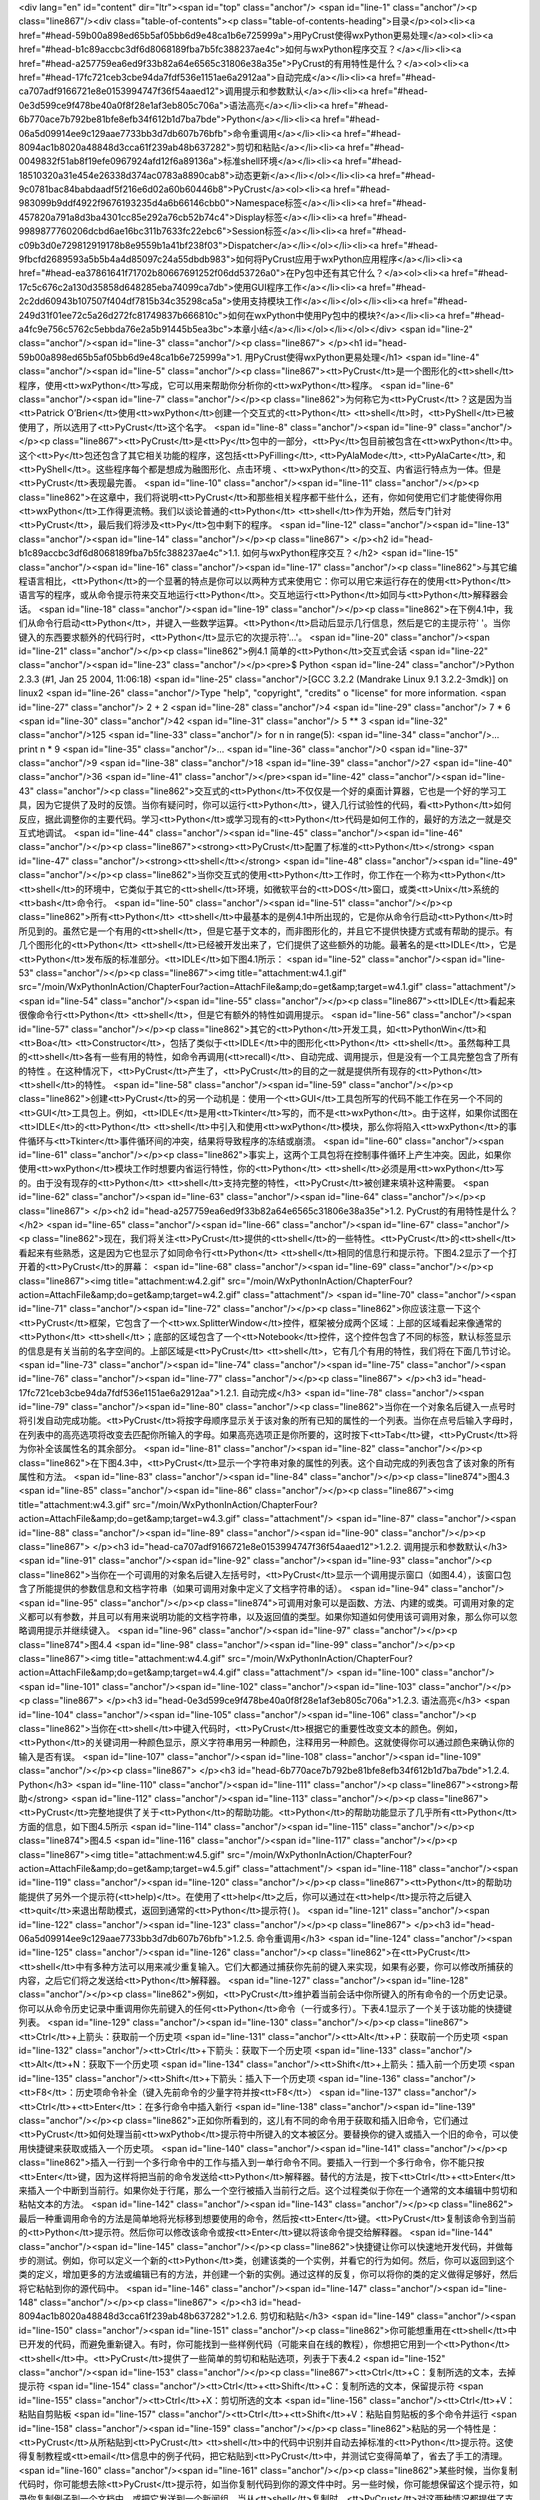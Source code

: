 <div lang="en" id="content" dir="ltr"><span id="top" class="anchor"/>
<span id="line-1" class="anchor"/><p class="line867"/><div class="table-of-contents"><p class="table-of-contents-heading">目录</p><ol><li><a href="#head-59b00a898ed65b5af05bb6d9e48ca1b6e725999a">用PyCrust使得wxPython更易处理</a><ol><li><a href="#head-b1c89accbc3df6d8068189fba7b5fc388237ae4c">如何与wxPython程序交互？</a></li><li><a href="#head-a257759ea6ed9f33b82a64e6565c31806e38a35e">PyCrust的有用特性是什么？</a><ol><li><a href="#head-17fc721ceb3cbe94da7fdf536e1151ae6a2912aa">自动完成</a></li><li><a href="#head-ca707adf9166721e8e0153994747f36f54aaed12">调用提示和参数默认</a></li><li><a href="#head-0e3d599ce9f478be40a0f8f28e1af3eb805c706a">语法高亮</a></li><li><a href="#head-6b770ace7b792be81bfe8efb34f612b1d7ba7bde">Python</a></li><li><a
href="#head-06a5d09914ee9c129aae7733bb3d7db607b76bfb">命令重调用</a></li><li><a href="#head-8094ac1b8020a48848d3cca61f239ab48b637282">剪切和粘贴</a></li><li><a href="#head-0049832f51ab8f19efe0967924afd12f6a89136a">标准shell环境</a></li><li><a href="#head-18510320a31e454e26338d374ac0783a8890cab8">动态更新</a></li></ol></li><li><a href="#head-9c0781bac84babdaadf5f216e6d02a60b60446b8">PyCrust</a><ol><li><a href="#head-983099b9ddf4922f9676193235d4a6b66146cbb0">Namespace标签</a></li><li><a href="#head-457820a791a8d3ba4301cc85e292a76cb52b74c4">Display标签</a></li><li><a href="#head-9989877760206dcbd6ae16bc311b7633fc22ebc6">Session标签</a></li><li><a href="#head-c09b3d0e729812919178b8e9559b1a41bf238f03">Dispatcher</a></li></ol></li><li><a
href="#head-9fbcfd2689593a5b5b4a4d85097c24a55dbdb983">如何将PyCrust应用于wxPython应用程序</a></li><li><a href="#head-ea37861641f71702b80667691252f06dd53726a0">在Py包中还有其它什么？</a><ol><li><a href="#head-17c5c676c2a130d35858d648285eba74099ca7db">使用GUI程序工作</a></li><li><a href="#head-2c2dd60943b107507f404df7815b34c35298ca5a">使用支持模块工作</a></li></ol></li><li><a href="#head-249d31f01ee72c5a26d272fc81749837b666810c">如何在wxPython中使用Py包中的模块?</a></li><li><a href="#head-a4fc9e756c5762c5ebbda76e2a5b91445b5ea3bc">本章小结</a></li></ol></li></ol></div> <span id="line-2" class="anchor"/><span id="line-3" class="anchor"/><p class="line867">
</p><h1 id="head-59b00a898ed65b5af05bb6d9e48ca1b6e725999a">1. 用PyCrust使得wxPython更易处理</h1>
<span id="line-4" class="anchor"/><span id="line-5" class="anchor"/><p class="line867"><tt>PyCrust</tt>是一个图形化的<tt>shell</tt>程序，使用<tt>wxPython</tt>写成，它可以用来帮助你分析你的<tt>wxPython</tt>程序。 <span id="line-6" class="anchor"/><span id="line-7" class="anchor"/></p><p class="line862">为何称它为<tt>PyCrust</tt>？这是因为当<tt>Patrick O’Brien</tt>使用<tt>wxPython</tt>创建一个交互式的<tt>Python</tt> <tt>shell</tt>时，<tt>PyShell</tt>已被使用了，所以选用了<tt>PyCrust</tt>这个名字。 <span id="line-8" class="anchor"/><span id="line-9" class="anchor"/></p><p class="line867"><tt>PyCrust</tt>是<tt>Py</tt>包中的一部分，<tt>Py</tt>包目前被包含在<tt>wxPython</tt>中。这个<tt>Py</tt>包还包含了其它相关功能的程序，这包括<tt>PyFilling</tt>, <tt>PyAlaMode</tt>,
<tt>PyAlaCarte</tt>, 和<tt>PyShell</tt>。这些程序每个都是想成为融图形化、点击环境 、<tt>wxPython</tt>的交互、内省运行特点为一体。但是<tt>PyCrust</tt>表现最完善。 <span id="line-10" class="anchor"/><span id="line-11" class="anchor"/></p><p class="line862">在这章中，我们将说明<tt>PyCrust</tt>和那些相关程序都干些什么，还有，你如何使用它们才能使得你用<tt>wxPython</tt>工作得更流畅。我们以谈论普通的<tt>Python</tt> <tt>shell</tt>作为开始，然后专门针对<tt>PyCrust</tt>，最后我们将涉及<tt>Py</tt>包中剩下的程序。 <span id="line-12" class="anchor"/><span id="line-13" class="anchor"/><span id="line-14" class="anchor"/></p><p class="line867">
</p><h2 id="head-b1c89accbc3df6d8068189fba7b5fc388237ae4c">1.1. 如何与wxPython程序交互？</h2>
<span id="line-15" class="anchor"/><span id="line-16" class="anchor"/><span id="line-17" class="anchor"/><p class="line862">与其它编程语言相比，<tt>Python</tt>的一个显著的特点是你可以以两种方式来使用它：你可以用它来运行存在的使用<tt>Python</tt>语言写的程序，或从命令提示符来交互地运行<tt>Python</tt>。交互地运行<tt>Python</tt>如同与<tt>Python</tt>解释器会话。 <span id="line-18" class="anchor"/><span id="line-19" class="anchor"/></p><p class="line862">在下例4.1中，我们从命令行启动<tt>Python</tt>，并键入一些数学运算。<tt>Python</tt>启动后显示几行信息，然后是它的主提示符'   '。当你键入的东西要求额外的代码行时，<tt>Python</tt>显示它的次提示符'...'。 <span id="line-20" class="anchor"/><span id="line-21" class="anchor"/></p><p class="line862">例4.1 简单的<tt>Python</tt>交互式会话
<span id="line-22" class="anchor"/><span id="line-23" class="anchor"/></p><pre>$ Python
<span id="line-24" class="anchor"/>Python 2.3.3 (#1, Jan 25 2004, 11:06:18)
<span id="line-25" class="anchor"/>[GCC 3.2.2 (Mandrake Linux 9.1 3.2.2-3mdk)] on linux2
<span id="line-26" class="anchor"/>Type "help", "copyright", "credits" o "license" for more information.
<span id="line-27" class="anchor"/>    2 + 2
<span id="line-28" class="anchor"/>4
<span id="line-29" class="anchor"/>    7 * 6
<span id="line-30" class="anchor"/>42
<span id="line-31" class="anchor"/>    5 ** 3
<span id="line-32" class="anchor"/>125
<span id="line-33" class="anchor"/>    for n in range(5):
<span id="line-34" class="anchor"/>...     print n * 9
<span id="line-35" class="anchor"/>...
<span id="line-36" class="anchor"/>0
<span id="line-37" class="anchor"/>9
<span id="line-38" class="anchor"/>18
<span id="line-39" class="anchor"/>27
<span id="line-40" class="anchor"/>36
<span id="line-41" class="anchor"/></pre><span id="line-42" class="anchor"/><span id="line-43" class="anchor"/><p class="line862">交互式的<tt>Python</tt>不仅仅是一个好的桌面计算器，它也是一个好的学习工具，因为它提供了及时的反馈。当你有疑问时，你可以运行<tt>Python</tt>，键入几行试验性的代码，看<tt>Python</tt>如何反应，据此调整你的主要代码。学习<tt>Python</tt>或学习现有的<tt>Python</tt>代码是如何工作的，最好的方法之一就是交互式地调试。 <span id="line-44" class="anchor"/><span id="line-45" class="anchor"/><span id="line-46" class="anchor"/></p><p class="line867"><strong><tt>PyCrust</tt>配置了标准的<tt>Python</tt></strong>  <span id="line-47" class="anchor"/><strong><tt>shell</tt></strong> <span id="line-48" class="anchor"/><span id="line-49" class="anchor"/></p><p
class="line862">当你交互式的使用<tt>Python</tt>工作时，你工作在一个称为<tt>Python</tt> <tt>shell</tt>的环境中，它类似于其它的<tt>shell</tt>环境，如微软平台的<tt>DOS</tt>窗口，或类<tt>Unix</tt>系统的<tt>bash</tt>命令行。 <span id="line-50" class="anchor"/><span id="line-51" class="anchor"/></p><p class="line862">所有<tt>Python</tt> <tt>shell</tt>中最基本的是例4.1中所出现的，它是你从命令行启动<tt>Python</tt>时所见到的。虽然它是一个有用的<tt>shell</tt>，但是它基于文本的，而非图形化的，并且它不提供快捷方式或有帮助的提示。有几个图形化的<tt>Python</tt> <tt>shell</tt>已经被开发出来了，它们提供了这些额外的功能。最著名的是<tt>IDLE</tt>，它是<tt>Python</tt>发布版的标准部分。<tt>IDLE</tt>如下图4.1所示： <span id="line-52" class="anchor"/><span id="line-53" class="anchor"/></p><p
class="line867"><img title="attachment:w4.1.gif" src="/moin/WxPythonInAction/ChapterFour?action=AttachFile&amp;do=get&amp;target=w4.1.gif" class="attachment"/> <span id="line-54" class="anchor"/><span id="line-55" class="anchor"/></p><p class="line867"><tt>IDLE</tt>看起来很像命令行<tt>Python</tt> <tt>shell</tt>，但是它有额外的特性如调用提示。 <span id="line-56" class="anchor"/><span id="line-57" class="anchor"/></p><p class="line862">其它的<tt>Python</tt>开发工具，如<tt>PythonWin</tt>和<tt>Boa</tt> <tt>Constructor</tt>，包括了类似于<tt>IDLE</tt>中的图形化<tt>Python</tt> <tt>shell</tt>。虽然每种工具的<tt>shell</tt>各有一些有用的特性，如命令再调用(<tt>recall)</tt>、自动完成、调用提示，但是没有一个工具完整包含了所有的特性
。在这种情况下，<tt>PyCrust</tt>产生了，<tt>PyCrust</tt>的目的之一就是提供所有现存的<tt>Python</tt> <tt>shell</tt>的特性。 <span id="line-58" class="anchor"/><span id="line-59" class="anchor"/></p><p class="line862">创建<tt>PyCrust</tt>的另一个动机是：使用一个<tt>GUI</tt>工具包所写的代码不能工作在另一个不同的<tt>GUI</tt>工具包上。例如，<tt>IDLE</tt>是用<tt>Tkinter</tt>写的，而不是<tt>wxPython</tt>。由于这样，如果你试图在<tt>IDLE</tt>的<tt>Python</tt> <tt>shell</tt>中引入和使用<tt>wxPython</tt>模块，那么你将陷入<tt>wxPython</tt>的事件循环与<tt>Tkinter</tt>事件循环间的冲突，结果将导致程序的冻结或崩溃。 <span id="line-60" class="anchor"/><span id="line-61" class="anchor"/></p><p
class="line862">事实上，这两个工具包将在控制事件循环上产生冲突。因此，如果你使用<tt>wxPython</tt>模块工作时想要内省运行特性，你的<tt>Python</tt> <tt>shell</tt>必须是用<tt>wxPython</tt>写的。由于没有现存的<tt>Python</tt> <tt>shell</tt>支持完整的特性，<tt>PyCrust</tt>被创建来填补这种需要。 <span id="line-62" class="anchor"/><span id="line-63" class="anchor"/><span id="line-64" class="anchor"/></p><p class="line867">
</p><h2 id="head-a257759ea6ed9f33b82a64e6565c31806e38a35e">1.2. PyCrust的有用特性是什么？</h2>
<span id="line-65" class="anchor"/><span id="line-66" class="anchor"/><span id="line-67" class="anchor"/><p class="line862">现在，我们将关注<tt>PyCrust</tt>提供的<tt>shell</tt>的一些特性。<tt>PyCrust</tt>的<tt>shell</tt>看起来有些熟悉，这是因为它也显示了如同命令行<tt>Python</tt> <tt>shell</tt>相同的信息行和提示符。下图4.2显示了一个打开着的<tt>PyCrust</tt>的屏幕： <span id="line-68" class="anchor"/><span id="line-69" class="anchor"/></p><p class="line867"><img title="attachment:w4.2.gif" src="/moin/WxPythonInAction/ChapterFour?action=AttachFile&amp;do=get&amp;target=w4.2.gif" class="attachment"/> <span id="line-70" class="anchor"/><span id="line-71" class="anchor"/><span id="line-72" class="anchor"/></p><p
class="line862">你应该注意一下这个<tt>PyCrust</tt>框架，它包含了一个<tt>wx.SplitterWindow</tt>控件，框架被分成两个区域：上部的区域看起来像通常的<tt>Python</tt> <tt>shell</tt>；底部的区域包含了一个<tt>Notebook</tt>控件，这个控件包含了不同的标签，默认标签显示的信息是有关当前的名字空间的。上部区域是<tt>PyCrust</tt> <tt>shell</tt>，它有几个有用的特性，我们将在下面几节讨论。 <span id="line-73" class="anchor"/><span id="line-74" class="anchor"/><span id="line-75" class="anchor"/><span id="line-76" class="anchor"/><span id="line-77" class="anchor"/></p><p class="line867">
</p><h3 id="head-17fc721ceb3cbe94da7fdf536e1151ae6a2912aa">1.2.1. 自动完成</h3>
<span id="line-78" class="anchor"/><span id="line-79" class="anchor"/><span id="line-80" class="anchor"/><p class="line862">当你在一个对象名后键入一点号时将引发自动完成功能。<tt>PyCrust</tt>将按字母顺序显示关于该对象的所有已知的属性的一个列表。当你在点号后输入字母时，在列表中的高亮选项将改变去匹配你所输入的字母。如果高亮选项正是你所要的，这时按下<tt>Tab</tt>键，<tt>PyCrust</tt>将为你补全该属性名的其余部分。 <span id="line-81" class="anchor"/><span id="line-82" class="anchor"/></p><p class="line862">在下图4.3中，<tt>PyCrust</tt>显示一个字符串对象的属性的列表。这个自动完成的列表包含了该对象的所有属性和方法。 <span id="line-83" class="anchor"/><span id="line-84" class="anchor"/></p><p class="line874">图4.3 <span id="line-85" class="anchor"/><span id="line-86"
class="anchor"/></p><p class="line867"><img title="attachment:w4.3.gif" src="/moin/WxPythonInAction/ChapterFour?action=AttachFile&amp;do=get&amp;target=w4.3.gif" class="attachment"/> <span id="line-87" class="anchor"/><span id="line-88" class="anchor"/><span id="line-89" class="anchor"/><span id="line-90" class="anchor"/></p><p class="line867">
</p><h3 id="head-ca707adf9166721e8e0153994747f36f54aaed12">1.2.2. 调用提示和参数默认</h3>
<span id="line-91" class="anchor"/><span id="line-92" class="anchor"/><span id="line-93" class="anchor"/><p class="line862">当你在一个可调用的对象名后键入左括号时，<tt>PyCrust</tt>显示一个调用提示窗口（如图4.4），该窗口包含了所能提供的参数信息和文档字符串（如果可调用对象中定义了文档字符串的话）。 <span id="line-94" class="anchor"/><span id="line-95" class="anchor"/></p><p class="line874">可调用对象可以是函数、方法、内建的或类。可调用对象的定义都可以有参数，并且可以有用来说明功能的文档字符串，以及返回值的类型。如果你知道如何使用该可调用对象，那么你可以忽略调用提示并继续键入。 <span id="line-96" class="anchor"/><span id="line-97" class="anchor"/></p><p class="line874">图4.4 <span id="line-98" class="anchor"/><span id="line-99" class="anchor"/></p><p class="line867"><img
title="attachment:w4.4.gif" src="/moin/WxPythonInAction/ChapterFour?action=AttachFile&amp;do=get&amp;target=w4.4.gif" class="attachment"/> <span id="line-100" class="anchor"/><span id="line-101" class="anchor"/><span id="line-102" class="anchor"/><span id="line-103" class="anchor"/></p><p class="line867">
</p><h3 id="head-0e3d599ce9f478be40a0f8f28e1af3eb805c706a">1.2.3. 语法高亮</h3>
<span id="line-104" class="anchor"/><span id="line-105" class="anchor"/><span id="line-106" class="anchor"/><p class="line862">当你在<tt>shell</tt>中键入代码时，<tt>PyCrust</tt>根据它的重要性改变文本的颜色。例如，<tt>Python</tt>的关键词用一种颜色显示，原义字符串用另一种颜色，注释用另一种颜色。这就使得你可以通过颜色来确认你的输入是否有误。 <span id="line-107" class="anchor"/><span id="line-108" class="anchor"/><span id="line-109" class="anchor"/></p><p class="line867">
</p><h3 id="head-6b770ace7b792be81bfe8efb34f612b1d7ba7bde">1.2.4. Python</h3>
<span id="line-110" class="anchor"/><span id="line-111" class="anchor"/><p class="line867"><strong>帮助</strong> <span id="line-112" class="anchor"/><span id="line-113" class="anchor"/></p><p class="line867"><tt>PyCrust</tt>完整地提供了关于<tt>Python</tt>的帮助功能。<tt>Python</tt>的帮助功能显示了几乎所有<tt>Python</tt>方面的信息，如下图4.5所示 <span id="line-114" class="anchor"/><span id="line-115" class="anchor"/></p><p class="line874">图4.5 <span id="line-116" class="anchor"/><span id="line-117" class="anchor"/></p><p class="line867"><img title="attachment:w4.5.gif" src="/moin/WxPythonInAction/ChapterFour?action=AttachFile&amp;do=get&amp;target=w4.5.gif" class="attachment"/> <span id="line-118" class="anchor"/><span id="line-119" class="anchor"/><span id="line-120"
class="anchor"/></p><p class="line867"><tt>Python</tt>的帮助功能提供了另外一个提示符(<tt>help)</tt>。在使用了<tt>help</tt>之后，你可以通过在<tt>help</tt>提示符之后键入<tt>quit</tt>来退出帮助模式，返回到通常的<tt>Python</tt>提示符(   )。 <span id="line-121" class="anchor"/><span id="line-122" class="anchor"/><span id="line-123" class="anchor"/></p><p class="line867">
</p><h3 id="head-06a5d09914ee9c129aae7733bb3d7db607b76bfb">1.2.5. 命令重调用</h3>
<span id="line-124" class="anchor"/><span id="line-125" class="anchor"/><span id="line-126" class="anchor"/><p class="line862">在<tt>PyCrust</tt> <tt>shell</tt>中有多种方法可以用来减少重复输入。它们大都通过捕获你先前的键入来实现，如果有必要，你可以修改所捕获的内容，之后它们将之发送给<tt>Python</tt>解释器。 <span id="line-127" class="anchor"/><span id="line-128" class="anchor"/></p><p class="line862">例如，<tt>PyCrust</tt>维护着当前会话中你所键入的所有命令的一个历史记录。你可以从命令历史记录中重调用你先前键入的任何<tt>Python</tt>命令（一行或多行）。下表4.1显示了一个关于该功能的快捷键列表。 <span id="line-129" class="anchor"/><span id="line-130" class="anchor"/></p><p class="line867"><tt>Ctrl</tt>+上箭头：获取前一个历史项 <span id="line-131"
class="anchor"/><tt>Alt</tt>+P：获取前一个历史项 <span id="line-132" class="anchor"/><tt>Ctrl</tt>+下箭头：获取下一个历史项 <span id="line-133" class="anchor"/><tt>Alt</tt>+N：获取下一个历史项 <span id="line-134" class="anchor"/><tt>Shift</tt>+上箭头：插入前一个历史项 <span id="line-135" class="anchor"/><tt>Shift</tt>+下箭头：插入下一个历史项 <span id="line-136" class="anchor"/><tt>F8</tt>：历史项命令补全（键入先前命令的少量字符并按<tt>F8</tt>） <span id="line-137" class="anchor"/><tt>Ctrl</tt>+<tt>Enter</tt>：在多行命令中插入新行 <span id="line-138" class="anchor"/><span id="line-139" class="anchor"/></p><p
class="line862">正如你所看到的，这儿有不同的命令用于获取和插入旧命令，它们通过<tt>PyCrust</tt>如何处理当前<tt>wxPythob</tt>提示符中所键入的文本被区分。要替换你的键入或插入一个旧的命令，可以使用快捷键来获取或插入一个历史项。 <span id="line-140" class="anchor"/><span id="line-141" class="anchor"/></p><p class="line862">插入一行到一个多行命令中的工作与插入到一单行命令不同。要插入一行到一个多行命令，你不能只按<tt>Enter</tt>键，因为这样将把当前的命令发送给<tt>Python</tt>解释器。替代的方法是，按下<tt>Ctrl</tt>+<tt>Enter</tt>来插入一个中断到当前行。如果你处于行尾，那么一个空行被插入当前行之后。这个过程类似于你在一个通常的文本编辑中剪切和粘帖文本的方法。 <span id="line-142" class="anchor"/><span id="line-143" class="anchor"/></p><p
class="line862">最后一种重调用命令的方法是简单地将光标移到想要使用的命令，然后按<tt>Enter</tt>键。<tt>PyCrust</tt>复制该命令到当前的<tt>Python</tt>提示符。然后你可以修改该命令或按<tt>Enter</tt>键以将该命令提交给解释器。 <span id="line-144" class="anchor"/><span id="line-145" class="anchor"/></p><p class="line862">快捷键让你可以快速地开发代码，并做每步的测试。例如，你可以定义一个新的<tt>Python</tt>类，创建该类的一个实例，并看它的行为如何。然后，你可以返回到这个类的定义，增加更多的方法或编辑已有的方法，并创建一个新的实例。通过这样的反复，你可以将你的类的定义做得足够好，然后将它粘帖到你的源代码中。 <span id="line-146" class="anchor"/><span id="line-147" class="anchor"/><span id="line-148" class="anchor"/></p><p class="line867">
</p><h3 id="head-8094ac1b8020a48848d3cca61f239ab48b637282">1.2.6. 剪切和粘贴</h3>
<span id="line-149" class="anchor"/><span id="line-150" class="anchor"/><span id="line-151" class="anchor"/><p class="line862">你可能想重用在<tt>shell</tt>中已开发的代码，而避免重新键入。有时，你可能找到一些样例代码（可能来自在线的教程），你想把它用到一个<tt>Python</tt> <tt>shell</tt>中。<tt>PyCrust</tt>提供了一些简单的剪切和粘贴选项，列表于下表4.2 <span id="line-152" class="anchor"/><span id="line-153" class="anchor"/></p><p class="line867"><tt>Ctrl</tt>+C：复制所选的文本，去掉提示符 <span id="line-154" class="anchor"/><tt>Ctrl</tt>+<tt>Shift</tt>+C：复制所选的文本，保留提示符 <span id="line-155" class="anchor"/><tt>Ctrl</tt>+X：剪切所选的文本 <span id="line-156" class="anchor"/><tt>Ctrl</tt>+V：粘贴自剪贴板 <span id="line-157"
class="anchor"/><tt>Ctrl</tt>+<tt>Shift</tt>+V：粘贴自剪贴板的多个命令并运行 <span id="line-158" class="anchor"/><span id="line-159" class="anchor"/></p><p class="line862">粘贴的另一个特性是：<tt>PyCrust</tt>从所粘贴到<tt>PyCrust</tt> <tt>shell</tt>中的代码中识别并自动去掉标准的<tt>Python</tt>提示符。这使得复制教程或<tt>email</tt>信息中的例子代码，把它粘贴到<tt>PyCrust</tt>中，并测试它变得简单了，省去了手工的清理。 <span id="line-160" class="anchor"/><span id="line-161" class="anchor"/></p><p class="line862">某些时候，当你复制代码时，你可能想去除<tt>PyCrust</tt>提示符，如当你复制代码到你的源文件中时。另一些时候，你可能想保留这个提示符，如录你复制例子到一个文档中，或把它发送到一个新闻组。当从<tt>shell</tt>复制时，<tt>PyCrust</tt>对这两种情况都提供了支持。 <span id="line-162"
class="anchor"/><span id="line-163" class="anchor"/><span id="line-164" class="anchor"/></p><p class="line867">
</p><h3 id="head-0049832f51ab8f19efe0967924afd12f6a89136a">1.2.7. 标准shell环境</h3>
<span id="line-165" class="anchor"/><span id="line-166" class="anchor"/><span id="line-167" class="anchor"/><p class="line862">在<tt>wxPython</tt>环境中，<tt>PyCrust</tt>的行为尽可能地与命令行的<tt>Python</tt> <tt>shell</tt>相同。不同的是，一旦<tt>Python</tt>代码被输入到了<tt>PyCrust</tt> <tt>shell</tt>中，就没有办法来中断该代码的运行。例如，假定你在<tt>PyCrust</tt>中写了一个无限循环，如下所示： <span id="line-168" class="anchor"/><span id="line-169" class="anchor"/></p><ul><li style="list-style-type: none;"><p class="line891"><tt>while</tt> <tt>True:</tt>  <span id="line-170" class="anchor"/></p></li></ul><p class="line862">...     <tt>print</tt> "<tt>Hello</tt>"  <span id="line-171" class="anchor"/>...  <span id="line-172" class="anchor"/><span id="line-173"
class="anchor"/></p><p class="line862">在你按下<tt>Enter</tt>之后，上面的代码被传送到<tt>Python</tt>解释器，<tt>PyCrust</tt>停止响应。要中断这个无限的循环，必须关闭<tt>PyCrust</tt>程序。这个缺点是与命令行的<tt>Python</tt> <tt>shell</tt>对比而言的。命令行的<tt>Python</tt> <tt>shell</tt>保留了处理键盘中断(<tt>Ctrl</tt>+C）的能力。在命令行的<tt>Python</tt> <tt>shell</tt>中你会看到如下的行为： <span id="line-174" class="anchor"/><span id="line-175" class="anchor"/></p><p class="line867"><span id="line-176" class="anchor"/></p><pre>    while True:
<span id="line-177" class="anchor"/>...     print "Hello"
<span id="line-178" class="anchor"/>...
<span id="line-179" class="anchor"/>Hello
<span id="line-180" class="anchor"/>Hello
<span id="line-181" class="anchor"/>Hello
<span id="line-182" class="anchor"/>Hello
<span id="line-183" class="anchor"/>Hello
<span id="line-184" class="anchor"/>Hello
<span id="line-185" class="anchor"/>Hello
<span id="line-186" class="anchor"/>Hello
<span id="line-187" class="anchor"/>Hello
<span id="line-188" class="anchor"/>Hello
<span id="line-189" class="anchor"/>Hello
<span id="line-190" class="anchor"/>Traceback (most recent call last):
<span id="line-191" class="anchor"/>  File " stdin ", line 2, in ?
<span id="line-192" class="anchor"/>KeyboardInterrupt
<span id="line-193" class="anchor"/></pre><span id="line-194" class="anchor"/><span id="line-195" class="anchor"/><p class="line862">在<tt>GUI</tt>环境中的事件处理的本质，使得设计出能够让<tt>PyCrust</tt>中断一个无限循环或在<tt>shell</tt>提示符中键入的长时间运行的代码序列的方法有很大的不同。将来的<tt>PyCrust</tt>版本可能会提供对这个缺点的一个解决办法。幸运的是，在<tt>PyCrust</tt>和标准命令<tt>shell</tt>之间只有这一个不同点。在其它方面，<tt>PyCrust</tt> <tt>shell</tt>和命令行的<tt>Python</tt> <tt>shell</tt>工作的完全一样。 <span id="line-196" class="anchor"/><span id="line-197" class="anchor"/><span id="line-198" class="anchor"/></p><p class="line867">
</p><h3 id="head-18510320a31e454e26338d374ac0783a8890cab8">1.2.8. 动态更新</h3>
<span id="line-199" class="anchor"/><span id="line-200" class="anchor"/><span id="line-201" class="anchor"/><p class="line862">当你在运行<tt>PyCrust</tt>时，<tt>PyCrust</tt>的<tt>shell</tt>的所有特性都是动态地被更新的，这意味着，诸如“自动完成”和“调用提示”等特性是有效的，即使是在<tt>shell</tt>提示符中定义的对象。例如图4.6和4.7所显示的会话，那么我们定义并使用了一个类。 <span id="line-202" class="anchor"/><span id="line-203" class="anchor"/></p><p class="line862">在图4.6中，<tt>PyCrust</tt>为新类显示了自动完成选项。 <span id="line-204" class="anchor"/>图4.6 <span id="line-205" class="anchor"/><span id="line-206" class="anchor"/></p><p class="line867"><img title="attachment:w4.6.gif" src="/moin/WxPythonInAction/ChapterFour?action=AttachFile&amp;do=get&amp;target=w4.6.gif"
class="attachment"/> <span id="line-207" class="anchor"/><span id="line-208" class="anchor"/></p><p class="line862">在图4.7中，<tt>PyCrust</tt>显示了关于类所定义的新的方法的调用提示。 <span id="line-209" class="anchor"/>图4.7 <span id="line-210" class="anchor"/><span id="line-211" class="anchor"/></p><p class="line867"><img title="attachment:w4.7.gif" src="/moin/WxPythonInAction/ChapterFour?action=AttachFile&amp;do=get&amp;target=w4.7.gif" class="attachment"/> <span id="line-212" class="anchor"/><span id="line-213" class="anchor"/><span id="line-214" class="anchor"/><span id="line-215" class="anchor"/></p><p class="line867">
</p><h2 id="head-9c0781bac84babdaadf5f216e6d02a60b60446b8">1.3. PyCrust</h2>
<span id="line-216" class="anchor"/><span id="line-217" class="anchor"/><p class="line867"><strong><tt>notebook</tt>的标签是干什么的？</strong> <span id="line-218" class="anchor"/><span id="line-219" class="anchor"/></p><p class="line867"><tt>PyCrust</tt>界面的下半部是一个<tt>notebook</tt>控件，<tt>notebook</tt>控件包括了几个带有有用信息的标签。<tt>PyCrust</tt>开始时，你所看到的标签是“<tt>Namespace</tt>”标签。 <span id="line-220" class="anchor"/><span id="line-221" class="anchor"/><span id="line-222" class="anchor"/></p><p class="line867">
</p><h3 id="head-983099b9ddf4922f9676193235d4a6b66146cbb0">1.3.1. Namespace标签</h3>
<span id="line-223" class="anchor"/><span id="line-224" class="anchor"/><span id="line-225" class="anchor"/><p class="line862">如图4.8所示，<tt>Namespace</tt>标签又被用<tt>wx.SplitterWindow</tt>控件分成两部分。左边包含一个树控件，它显示当前的名字空间，而右边显示在名字空间树中当前被选择的对象的细节。 <span id="line-226" class="anchor"/><span id="line-227" class="anchor"/></p><p class="line874">图4.8 <span id="line-228" class="anchor"/><span id="line-229" class="anchor"/></p><p class="line867"><img title="attachment:w4.8.gif" src="/moin/WxPythonInAction/ChapterFour?action=AttachFile&amp;do=get&amp;target=w4.8.gif" class="attachment"/> <span id="line-230" class="anchor"/><span id="line-231" class="anchor"/><span id="line-232" class="anchor"/></p><p
class="line862">名字空间树呈现一个关于在当前名字空间中所有对象的层次关系的视图。如果你运行<tt>Python</tt>的内建函数<tt>locals()</tt>，这些对象将作为返回结果。在图4.8中，我们已经导入了<tt>wx</tt>包并在名字空间树中选择了它。右边显示了所选择的项目的名字，它的类型和它的当前值。如果对象有与之相关联的源代码，<tt>PyCrust</tt>也将显示出来。这里，<tt>wx</tt>是一个<tt>wxPython</tt>包，所以<tt>PyCrust</tt>显示<tt>__init__.py</tt>文件的源代码，该文件位于<tt>wx</tt>目录中。 <span id="line-233" class="anchor"/><span id="line-234" class="anchor"/></p><p class="line862">右边显示的第一行是左边所选择的对象的全名，你可以把它复制并粘贴到<tt>PyCrust</tt>
<tt>shell</tt>或你的应用程序源码中。例如，我们在<tt>PyCrust</tt>中引入<tt>locale</tt>模块并选择名字空间树中<tt>locale</tt>/<tt>encoding_alias</tt>/'<tt>en</tt>'项，右边就显示了所选对象的完整名，你可以把它复制并粘贴到<tt>PyCrust</tt> <tt>shell</tt>中，如下所示： <span id="line-235" class="anchor"/><span id="line-236" class="anchor"/></p><p class="line867"><span id="line-237" class="anchor"/><span id="line-238" class="anchor"/><span id="line-239" class="anchor"/><span id="line-240" class="anchor"/></p><div lang="en" dir="ltr" class="codearea">
<script type="text/javascript">
function isnumbered(obj) {
return obj.childNodes.length && obj.firstChild.childNodes.length && obj.firstChild.firstChild.className == 'LineNumber';
}
function nformat(num,chrs,add) {
var nlen = Math.max(0,chrs-(''+num).length), res = '';
while (nlen>0) { res += ' '; nlen-- }
return res+num+add;
}
function addnumber(did, nstart, nstep) {
var c = document.getElementById(did), l = c.firstChild, n = 1;
if (!isnumbered(c))
if (typeof nstart == 'undefined') nstart = 1;
if (typeof nstep  == 'undefined') nstep = 1;
n = nstart;
while (l != null) {
if (l.tagName == 'SPAN') {
var s = document.createElement('SPAN');
s.className = 'LineNumber'
s.appendChild(document.createTextNode(nformat(n,4,' ')));
n += nstep;
if (l.childNodes.length)
l.insertBefore(s, l.firstChild)
else
l.appendChild(s)
}
l = l.nextSibling;
}
return false;
}
function remnumber(did) {
var c = document.getElementById(did), l = c.firstChild;
if (isnumbered(c))
while (l != null) {
if (l.tagName == 'SPAN' && l.firstChild.className == 'LineNumber') l.removeChild(l.firstChild);
l = l.nextSibling;
}
return false;
}
function togglenumber(did, nstart, nstep) {
var c = document.getElementById(did);
if (isnumbered(c)) {
remnumber(did);
} else {
addnumber(did,nstart,nstep);
}
return false;
}
</script>

<script type="text/javascript">
document.write('<a href="#" onclick="return togglenumber(\'CA-4d263145122af0f3f4f0761c6d7ad97b39683c1c_000\', 1, 1);" \
class="codenumbers">切换行号显示<\/a>');
</script><a class="codenumbers" onclick="return togglenumber('CA-4d263145122af0f3f4f0761c6d7ad97b39683c1c_000', 1, 1);" href="#">切换行号显示</a>
<pre lang="en" id="CA-4d263145122af0f3f4f0761c6d7ad97b39683c1c_000" dir="ltr"><span class="line"><span class="LineNumber">   1 </span><span class="ResWord">import</span> <span class="ID">locale</span></span>
<span class="line"><span class="LineNumber">   2 </span><span class="ID">locale</span><span class="Operator">.</span><span class="ID">encoding_alias</span><span class="Operator">[</span><span class="String">'en'</span><span class="Operator">]</span></span>
<span class="line"><span class="LineNumber">   3 </span><span class="String">'ISO8859-1'</span><span class="Text"/></span>
</pre></div><span id="line-241" class="anchor"/><span id="line-242" class="anchor"/><p class="line862">这里，<tt>PyCrust</tt>给我们提供了一个全名（ <tt>locale.encoding_alias</tt>['<tt>en</tt>']），它使用<tt>Python</tt>的索引（['<tt>en</tt>']）来引用<tt>encoding_alias</tt>目录中的指定项目。这个机制同样适用于列表(<tt>list)</tt>。如果你在名字空间树中发现了你想用在你的代码中的东西，那么<tt>PyCrust</tt>给了你这精确语法去完成这个任务。 <span id="line-243" class="anchor"/><span id="line-244" class="anchor"/><span id="line-245" class="anchor"/></p><p class="line867">
</p><h3 id="head-457820a791a8d3ba4301cc85e292a76cb52b74c4">1.3.2. Display标签</h3>
<span id="line-246" class="anchor"/><span id="line-247" class="anchor"/><span id="line-248" class="anchor"/><ul><li style="list-style-type: none;"><p class="line891"><tt>Display</tt>标签中用于显示一个对象。<tt>PyCrust</tt>有一个内建函数<tt>pp()</tt>，这个函数使用<tt>Python</tt>的<tt>pprint</tt>模块为显示一个对象。使用中不需要显式地引入和重复使用<tt>pprint</tt>，在<tt>Display</tt>中，这些信息随对象的更新而每次更新。 <span id="line-249" class="anchor"/><span id="line-250" class="anchor"/></p></li></ul><p class="line862">例如，如果我们在<tt>PyCrust</tt> <tt>shell</tt>中有一个列表，我们要在
<tt>Display</tt>标签中显示它的内容，我们可以在<tt>PyCrust</tt> <tt>shell</tt>中使用<tt>pp()</tt>，然后列表的内容就显示在 <tt>Display</tt>标签中了。以后每当我们改变了列表的内容， <tt>Display</tt>标签中的内容随即改变。 <span id="line-251" class="anchor"/><span id="line-252" class="anchor"/><span id="line-253" class="anchor"/><span id="line-254" class="anchor"/></p><p class="line867"><tt>Calltip</tt>标签显示了在<tt>Python</tt>
<tt>shell</tt>中最近调用提示的内容。如果你的调用要求大量的参数，那么你可以选择<tt>Calltip</tt>标签。当使用<tt>wxPython</tt>包时，存在着大量的类，这些类有许多方法，这些方法又要求许多参数。例如，为了创建一人<tt>wx.Button</tt>，你可能要提供八个参数，有一个是必须提供的，其它七个有默认的值。<tt>Calltip</tt>标签显示了关于<tt>wx.Button</tt>构造器的细节，如下所示： <span id="line-255" class="anchor"/><span id="line-256" class="anchor"/><span id="line-257" class="anchor"/><span id="line-258" class="anchor"/><span id="line-259" class="anchor"/><span id="line-260" class="anchor"/><span id="line-261"
class="anchor"/><span id="line-262" class="anchor"/><span id="line-263" class="anchor"/><span id="line-264" class="anchor"/><span id="line-265" class="anchor"/></p><div lang="en" dir="ltr" class="codearea">
<script type="text/javascript">
document.write('<a href="#" onclick="return togglenumber(\'CA-1fac097f6ea53a587b0847025c18030dfa64e9ea_001\', 1, 1);" \
class="codenumbers">切换行号显示<\/a>');
</script><a class="codenumbers" onclick="return togglenumber('CA-1fac097f6ea53a587b0847025c18030dfa64e9ea_001', 1, 1);" href="#">切换行号显示</a>
<pre lang="en" id="CA-1fac097f6ea53a587b0847025c18030dfa64e9ea_001" dir="ltr"><span class="line"><span class="LineNumber">   1 </span><span class="ID">__init__</span><span class="Operator">(</span><span class="ID">self</span><span class="Operator">,</span> <span class="ID">Window</span> <span class="ID">parent</span><span class="Operator">,</span> <span class="ID">int</span> <span class="ID">id</span><span class="Operator">=</span><span class="Operator">-</span><span class="Number">1</span><span class="Operator">,</span> <span class="ID">String</span> <span class="ID">label</span><span
class="Operator">=</span><span class="ID">EmptyString</span><span class="Operator">,</span></span>
<span class="line"><span class="LineNumber">   2 </span>    <span class="ID">Point</span> <span class="ID">pos</span><span class="Operator">=</span><span class="ID">DefaultPosition</span><span class="Operator">,</span> <span class="ID">Size</span> <span class="ID">size</span><span class="Operator">=</span><span class="ID">DefaultSize</span><span class="Operator">,</span></span>
<span class="line"><span class="LineNumber">   3 </span>    <span class="ID">long</span> <span class="ID">style</span><span class="Operator">=</span><span class="Number">0</span><span class="Operator">,</span> <span class="ID">Validator</span> <span class="ID">validator</span><span class="Operator">=</span><span class="ID">DefaultValidator</span><span class="Operator">,</span></span>
<span class="line"><span class="LineNumber">   4 </span>    <span class="ID">String</span> <span class="ID">name</span><span class="Operator">=</span><span class="ID">ButtonNameStr</span><span class="Operator">)</span> <span class="Operator">-</span>  <span class="ID">Button</span></span>
<span class="line"><span class="LineNumber">   5 </span></span>
<span class="line"><span class="LineNumber">   6 </span><span class="ID">Create</span> <span class="ResWord">and</span> <span class="ID">show</span> <span class="ID">a</span> <span class="ID">button</span><span class="Operator">.</span> <span class="ID">The</span> <span class="ID">preferred</span> <span class="ID">way</span> <span class="ID">to</span> <span class="ID">create</span> <span class="ID">standard</span> <span class="ID">buttons</span></span>
<span class="line"><span class="LineNumber">   7 </span><span class="ResWord">is</span> <span class="ID">to</span> <span class="ID">use</span> <span class="ID">a</span> <span class="ID">standard</span> <span class="ID">ID</span> <span class="ResWord">and</span> <span class="ID">an</span> <span class="ID">empty</span> <span class="ID">label</span><span class="Operator">.</span> <span class="ID">In</span> <span class="ID">this</span> <span class="ID">case</span> <span class="ID">wxWigets</span> <span class="ID">will</span></span>
<span class="line"><span class="LineNumber">   8 </span><span class="ID">automatically</span> <span class="ID">use</span> <span class="ID">a</span> <span class="ID">stock</span> <span class="ID">label</span> <span class="ID">that</span> <span class="ID">corresponds</span> <span class="ID">to</span> <span class="ID">the</span> <span class="ID">ID</span> <span class="ID">given</span><span class="Operator">.</span> <span class="ID">In</span></span>
<span class="line"><span class="LineNumber">   9 </span><span class="ID">addition</span><span class="Operator">,</span> <span class="ID">the</span> <span class="ID">button</span> <span class="ID">will</span> <span class="ID">be</span> <span class="ID">decorated</span> <span class="ResWord">with</span> <span class="ID">stock</span> <span class="ID">icons</span> <span class="ID">under</span> <span class="ID">GTK</span><span class="Operator">+</span><span class="Number">2.</span><span class="Text"/></span>
</pre></div><span id="line-266" class="anchor"/><p class="line862">由于<tt>wxPython</tt>的类实际上是封装的C++的类，所以调用提示信息完全基于类的文档字符串。它们显示了底层C++类所需要的参数和类型信息。对于完全用<tt>Python</tt>语言定义的对象，<tt>PyCrust</tt>检查它们以确定它的参数特性。 <span id="line-267" class="anchor"/><span id="line-268" class="anchor"/><span id="line-269" class="anchor"/></p><p class="line867">
</p><h3 id="head-9989877760206dcbd6ae16bc311b7633fc22ebc6">1.3.3. Session标签</h3>
<span id="line-270" class="anchor"/><span id="line-271" class="anchor"/><span id="line-272" class="anchor"/><ul><li style="list-style-type: none;"><p class="line891"><tt>Session</tt>标签是一个简单的文本控件，它列出了在当前<tt>shell</tt>会话中所键入的所有命令。这使得剪切和粘贴命令以用在别处更为简单。 <span id="line-273" class="anchor"/><span id="line-274" class="anchor"/><span id="line-275" class="anchor"/></p></li></ul><p class="line867">
</p><h3 id="head-c09b3d0e729812919178b8e9559b1a41bf238f03">1.3.4. Dispatcher</h3>
<span id="line-276" class="anchor"/><span id="line-277" class="anchor"/><p class="line867"><strong>标签</strong> <span id="line-278" class="anchor"/><span id="line-279" class="anchor"/></p><p class="line867"><tt>PyCrust</tt>包括了一个名为<tt>dispatcher</tt>的模块，它提供了在一个应用程序中联系对象的机制。<tt>PyCrust</tt>使用<tt>dispatcher</tt>来维持它的界面的更新，主要是在命令从<tt>shell</tt>传送到<tt>Python</tt>解释器时。图4.9中的<tt>Dispatcher</tt>标签列出了关于信号经过分配机制后的路由。当使用<tt>PyCrust</tt>工作时，这是它的主要用处。 <span id="line-280" class="anchor"/><span
id="line-281" class="anchor"/></p><p class="line874">图4.9 <span id="line-282" class="anchor"/><span id="line-283" class="anchor"/></p><p class="line867"><img title="attachment:w4.9.gif" src="/moin/WxPythonInAction/ChapterFour?action=AttachFile&amp;do=get&amp;target=w4.9.gif" class="attachment"/> <span id="line-284" class="anchor"/><span id="line-285" class="anchor"/><span id="line-286" class="anchor"/></p><p
class="line862">这里的<tt>Dispatcher</tt>标签也演示了如何增加另一个标签到一个<tt>wx.Notebook</tt>控件。下面这个在<tt>Dispatcher</tt>标签上的文本控件的源码，演示了如何使用<tt>dispatcher</tt>模块： <span id="line-287" class="anchor"/><span id="line-288" class="anchor"/><span id="line-289" class="anchor"/><span id="line-290" class="anchor"/><span id="line-291" class="anchor"/><span id="line-292" class="anchor"/><span id="line-293" class="anchor"/><span id="line-294" class="anchor"/><span id="line-295" class="anchor"/><span id="line-296" class="anchor"/><span id="line-297"
class="anchor"/><span id="line-298" class="anchor"/><span id="line-299" class="anchor"/><span id="line-300" class="anchor"/><span id="line-301" class="anchor"/><span id="line-302" class="anchor"/><span id="line-303" class="anchor"/><span id="line-304" class="anchor"/><span id="line-305" class="anchor"/></p><div lang="en" dir="ltr" class="codearea">
<script type="text/javascript">
document.write('<a href="#" onclick="return togglenumber(\'CA-6e584dabef4e88c7c0fe1a5427e197ce28e2db42_002\', 1, 1);" \
class="codenumbers">切换行号显示<\/a>');
</script><a class="codenumbers" onclick="return togglenumber('CA-6e584dabef4e88c7c0fe1a5427e197ce28e2db42_002', 1, 1);" href="#">切换行号显示</a>
<pre lang="en" id="CA-6e584dabef4e88c7c0fe1a5427e197ce28e2db42_002" dir="ltr"><span class="line"><span class="LineNumber">   1 </span><span class="ResWord">class</span> <span class="ID">DispatcherListing</span><span class="Operator">(</span><span class="ID">wx</span><span class="Operator">.</span><span class="ID">TextCtrl</span><span class="Operator">)</span><span class="Operator">:</span></span>
<span class="line"><span class="LineNumber">   2 </span>    <span class="String">"""Text control containing all dispatches for session."""</span></span>
<span class="line"><span class="LineNumber">   3 </span></span>
<span class="line"><span class="LineNumber">   4 </span>    <span class="ResWord">def</span> <span class="ID">__init__</span><span class="Operator">(</span><span class="ID">self</span><span class="Operator">,</span> <span class="ID">parent</span><span class="Operator">=</span><span class="ID">None</span><span class="Operator">,</span> <span class="ID">id</span><span class="Operator">=</span><span class="Operator">-</span><span class="Number">1</span><span class="Operator">)</span><span class="Operator">:</span></span>
<span class="line"><span class="LineNumber">   5 </span>        <span class="ID">style</span> <span class="Operator">=</span> <span class="Operator">(</span><span class="ID">wx</span><span class="Operator">.</span><span class="ID">TE_MULTILINE</span> <span class="Operator">|</span> <span class="ID">wx</span><span class="Operator">.</span><span class="ID">TE_READONLY</span> <span class="Operator">|</span></span>
<span class="line"><span class="LineNumber">   6 </span>                 <span class="ID">wx</span><span class="Operator">.</span><span class="ID">TE_RICH2</span> <span class="Operator">|</span> <span class="ID">wx</span><span class="Operator">.</span><span class="ID">TE_DONTWRAP</span><span class="Operator">)</span></span>
<span class="line"><span class="LineNumber">   7 </span>        <span class="ID">wx</span><span class="Operator">.</span><span class="ID">TextCtrl</span><span class="Operator">.</span><span class="ID">__init__</span><span class="Operator">(</span><span class="ID">self</span><span class="Operator">,</span> <span class="ID">parent</span><span class="Operator">,</span> <span class="ID">id</span><span class="Operator">,</span> <span class="ID">style</span><span class="Operator">=</span><span class="ID">style</span><span class="Operator">)</span></span>
<span class="line"><span class="LineNumber">   8 </span>        <span class="ID">dispatcher</span><span class="Operator">.</span><span class="ID">connect</span><span class="Operator">(</span><span class="ID">receiver</span><span class="Operator">=</span><span class="ID">self</span><span class="Operator">.</span><span class="ID">spy</span><span class="Operator">)</span></span>
<span class="line"><span class="LineNumber">   9 </span></span>
<span class="line"><span class="LineNumber">  10 </span>    <span class="ResWord">def</span> <span class="ID">spy</span><span class="Operator">(</span><span class="ID">self</span><span class="Operator">,</span> <span class="ID">signal</span><span class="Operator">,</span> <span class="ID">sender</span><span class="Operator">)</span><span class="Operator">:</span></span>
<span class="line"><span class="LineNumber">  11 </span>        <span class="String">"""Receiver for Any signal from Any sender."""</span></span>
<span class="line"><span class="LineNumber">  12 </span>        <span class="ID">text</span> <span class="Operator">=</span> <span class="String">'%r from %s'</span> <span class="Operator">%</span> <span class="Operator">(</span><span class="ID">signal</span><span class="Operator">,</span> <span class="ID">sender</span><span class="Operator">)</span></span>
<span class="line"><span class="LineNumber">  13 </span>        <span class="ID">self</span><span class="Operator">.</span><span class="ID">SetInsertionPointEnd</span><span class="Operator">(</span><span class="Operator">)</span></span>
<span class="line"><span class="LineNumber">  14 </span>        <span class="ID">start</span><span class="Operator">,</span> <span class="ID">end</span> <span class="Operator">=</span> <span class="ID">self</span><span class="Operator">.</span><span class="ID">GetSelection</span><span class="Operator">(</span><span class="Operator">)</span></span>
<span class="line"><span class="LineNumber">  15 </span>        <span class="ResWord">if</span> <span class="ID">start</span> <span class="Operator">!=</span> <span class="ID">end</span><span class="Operator">:</span></span>
<span class="line"><span class="LineNumber">  16 </span>            <span class="ID">self</span><span class="Operator">.</span><span class="ID">SetSelection</span><span class="Operator">(</span><span class="Number">0</span><span class="Operator">,</span> <span class="Number">0</span><span class="Operator">)</span></span>
<span class="line"><span class="LineNumber">  17 </span>        <span class="ID">self</span><span class="Operator">.</span><span class="ID">AppendText</span><span class="Operator">(</span><span class="ID">text</span> <span class="Operator">+</span> <span class="String">'\n'</span><span class="Operator">)</span><span class="Text"/></span>
</pre></div><span id="line-306" class="anchor"/><p class="line862">现在我们已经看到了<tt>PyCrust</tt>作为独立的<tt>Python</tt> <tt>shell</tt>和名子空间检查器能够做些什么，下面让我们关注在你的<tt>wxPython</tt>程序中，<tt>PyCrust</tt>的其它一些用法。 <span id="line-307" class="anchor"/><span id="line-308" class="anchor"/><span id="line-309" class="anchor"/><span id="line-310" class="anchor"/></p><p class="line867">
</p><h2 id="head-9fbcfd2689593a5b5b4a4d85097c24a55dbdb983">1.4. 如何将PyCrust应用于wxPython应用程序</h2>
<span id="line-311" class="anchor"/><p class="line874">。 <span id="line-312" class="anchor"/><span id="line-313" class="anchor"/></p><p class="line862">让我们假设你已经用<tt>wxPython</tt>创建了一个程序，并且你的程序正在工作，现在你想更好地了解它是如何工作的。在这章的前面你已经看到了<tt>PyCrust</tt>的特性，它们看起来对于理解你的程序的功能是非常有用的。 <span id="line-314" class="anchor"/><span id="line-315" class="anchor"/></p><p class="line862">通过将你的程序的名字传递给<tt>PyWrap</tt>，你能够用<tt>PyCrust</tt>
<tt>shell</tt>来启动你的程序，不需要对你的程序作任何的改变。下例4.2显示了一个名为<tt>spare.py</tt>的程序，我们准备对它使用<tt>PyCrust</tt>。 <span id="line-316" class="anchor"/><span id="line-317" class="anchor"/></p><p class="line874">例4.2 <span id="line-318" class="anchor"/><span id="line-319" class="anchor"/><span id="line-320" class="anchor"/><span id="line-321" class="anchor"/><span id="line-322" class="anchor"/><span id="line-323" class="anchor"/><span id="line-324" class="anchor"/><span id="line-325" class="anchor"/><span id="line-326" class="anchor"/><span
id="line-327" class="anchor"/><span id="line-328" class="anchor"/><span id="line-329" class="anchor"/><span id="line-330" class="anchor"/><span id="line-331" class="anchor"/><span id="line-332" class="anchor"/><span id="line-333" class="anchor"/><span id="line-334" class="anchor"/><span id="line-335" class="anchor"/><span id="line-336" class="anchor"/><span id="line-337" class="anchor"/><span id="line-338" class="anchor"/><span id="line-339" class="anchor"/></p><div lang="en" dir="ltr" class="codearea">
<script type="text/javascript">
document.write('<a href="#" onclick="return togglenumber(\'CA-78f51bbd2c13795025d8374b18a6c95c36fb536b_003\', 1, 1);" \
class="codenumbers">切换行号显示<\/a>');
</script><a class="codenumbers" onclick="return togglenumber('CA-78f51bbd2c13795025d8374b18a6c95c36fb536b_003', 1, 1);" href="#">切换行号显示</a>
<pre lang="en" id="CA-78f51bbd2c13795025d8374b18a6c95c36fb536b_003" dir="ltr"><span class="line"><span class="LineNumber">   1 </span><span class="Comment">#!/usr/bin/env python</span></span>
<span class="line"><span class="LineNumber">   2 </span><span class="Comment"/></span>
<span class="line"><span class="LineNumber">   3 </span><span class="String">"""Spare.py is a starting point for simple wxPython programs."""</span></span>
<span class="line"><span class="LineNumber">   4 </span></span>
<span class="line"><span class="LineNumber">   5 </span><span class="ResWord">import</span> <span class="ID">wx</span></span>
<span class="line"><span class="LineNumber">   6 </span></span>
<span class="line"><span class="LineNumber">   7 </span><span class="ResWord">class</span> <span class="ID">Frame</span><span class="Operator">(</span><span class="ID">wx</span><span class="Operator">.</span><span class="ID">Frame</span><span class="Operator">)</span><span class="Operator">:</span></span>
<span class="line"><span class="LineNumber">   8 </span>    <span class="ResWord">pass</span></span>
<span class="line"><span class="LineNumber">   9 </span></span>
<span class="line"><span class="LineNumber">  10 </span><span class="ResWord">class</span> <span class="ID">App</span><span class="Operator">(</span><span class="ID">wx</span><span class="Operator">.</span><span class="ID">App</span><span class="Operator">)</span><span class="Operator">:</span></span>
<span class="line"><span class="LineNumber">  11 </span></span>
<span class="line"><span class="LineNumber">  12 </span>    <span class="ResWord">def</span> <span class="ID">OnInit</span><span class="Operator">(</span><span class="ID">self</span><span class="Operator">)</span><span class="Operator">:</span></span>
<span class="line"><span class="LineNumber">  13 </span>        <span class="ID">self</span><span class="Operator">.</span><span class="ID">frame</span> <span class="Operator">=</span> <span class="ID">Frame</span><span class="Operator">(</span><span class="ID">parent</span><span class="Operator">=</span><span class="ID">None</span><span class="Operator">,</span> <span class="ID">id</span><span class="Operator">=</span><span class="Operator">-</span><span class="Number">1</span><span class="Operator">,</span> <span class="ID">title</span><span
class="Operator">=</span><span class="String">'Spare'</span><span class="Operator">)</span></span>
<span class="line"><span class="LineNumber">  14 </span>        <span class="ID">self</span><span class="Operator">.</span><span class="ID">frame</span><span class="Operator">.</span><span class="ID">Show</span><span class="Operator">(</span><span class="Operator">)</span></span>
<span class="line"><span class="LineNumber">  15 </span>        <span class="ID">self</span><span class="Operator">.</span><span class="ID">SetTopWindow</span><span class="Operator">(</span><span class="ID">self</span><span class="Operator">.</span><span class="ID">frame</span><span class="Operator">)</span></span>
<span class="line"><span class="LineNumber">  16 </span>        <span class="ResWord">return</span> <span class="ID">True</span></span>
<span class="line"><span class="LineNumber">  17 </span></span>
<span class="line"><span class="LineNumber">  18 </span><span class="ResWord">if</span> <span class="ID">__name__</span> <span class="Operator">==</span> <span class="String">'__main__'</span><span class="Operator">:</span></span>
<span class="line"><span class="LineNumber">  19 </span>    <span class="ID">app</span> <span class="Operator">=</span> <span class="ID">App</span><span class="Operator">(</span><span class="Operator">)</span></span>
<span class="line"><span class="LineNumber">  20 </span>    <span class="ID">app</span><span class="Operator">.</span><span class="ID">MainLoop</span><span class="Operator">(</span><span class="Operator">)</span><span class="Text"/></span>
</pre></div><span id="line-340" class="anchor"/><p class="line862">为了运行这个程序时使用<tt>PyCrust</tt>，要将该程序的全路径传递给<tt>PyWrap</tt>。在<tt>Linux</tt>上，命令行类似如下： <span id="line-341" class="anchor"/><span id="line-342" class="anchor"/></p><pre> $ pywrap spare.py
<span id="line-343" class="anchor"/></pre><span id="line-344" class="anchor"/><p class="line862">在<tt>windows</tt>下，命令行类似如下： <span id="line-345" class="anchor"/><span id="line-346" class="anchor"/></p><pre>    F:\ python pywrap.py spare.py
<span id="line-347" class="anchor"/></pre><p class="line874">  <span id="line-348" class="anchor"/>在开始的时候，<tt>PyWrap</tt>试图导入命令行所包括的模块。然后<tt>PyWrap</tt>在模块中寻找<tt>wx.App</tt>的子类，并创建子类的一个实例。之后，<tt>PyWrap</tt>创建一个带有<tt>shell</tt>的<tt>wx.py.crust.CrustFrame</tt>窗口，把这个应用程序对象显示在<tt>PyCrust</tt>的名字空间树中，并且启动 <tt>wxPython</tt>事件循环。 <span id="line-349" class="anchor"/><span id="line-350" class="anchor"/></p><p
class="line867"><tt>PyWrap</tt>的源码显示在例子4.3中。它显示了如何用少量的代码将大量的功能增加到你的程序中。 <span id="line-351" class="anchor"/><span id="line-352" class="anchor"/></p><p class="line874">例4.3 <span id="line-353" class="anchor"/><span id="line-354" class="anchor"/><span id="line-355" class="anchor"/><span id="line-356" class="anchor"/><span id="line-357" class="anchor"/><span id="line-358" class="anchor"/><span id="line-359" class="anchor"/><span id="line-360" class="anchor"/><span id="line-361" class="anchor"/><span id="line-362"
class="anchor"/><span id="line-363" class="anchor"/><span id="line-364" class="anchor"/><span id="line-365" class="anchor"/><span id="line-366" class="anchor"/><span id="line-367" class="anchor"/><span id="line-368" class="anchor"/><span id="line-369" class="anchor"/><span id="line-370" class="anchor"/><span id="line-371" class="anchor"/><span id="line-372" class="anchor"/><span id="line-373" class="anchor"/><span id="line-374" class="anchor"/><span id="line-375" class="anchor"/><span id="line-376" class="anchor"/><span id="line-377"
class="anchor"/><span id="line-378" class="anchor"/><span id="line-379" class="anchor"/><span id="line-380" class="anchor"/><span id="line-381" class="anchor"/><span id="line-382" class="anchor"/><span id="line-383" class="anchor"/><span id="line-384" class="anchor"/><span id="line-385" class="anchor"/><span id="line-386" class="anchor"/><span id="line-387" class="anchor"/><span id="line-388" class="anchor"/><span id="line-389" class="anchor"/><span id="line-390" class="anchor"/><span id="line-391" class="anchor"/><span id="line-392"
class="anchor"/><span id="line-393" class="anchor"/><span id="line-394" class="anchor"/><span id="line-395" class="anchor"/><span id="line-396" class="anchor"/><span id="line-397" class="anchor"/><span id="line-398" class="anchor"/><span id="line-399" class="anchor"/><span id="line-400" class="anchor"/></p><div lang="en" dir="ltr" class="codearea">
<script type="text/javascript">
document.write('<a href="#" onclick="return togglenumber(\'CA-815a1982385665570f9067e492a79ffa623a4089_004\', 1, 1);" \
class="codenumbers">切换行号显示<\/a>');
</script><a class="codenumbers" onclick="return togglenumber('CA-815a1982385665570f9067e492a79ffa623a4089_004', 1, 1);" href="#">切换行号显示</a>
<pre lang="en" id="CA-815a1982385665570f9067e492a79ffa623a4089_004" dir="ltr"><span class="line"><span class="LineNumber">   1 </span><span class="String">"""PyWrap is a command line utility that runs a python</span></span>
<span class="line"><span class="LineNumber">   2 </span><span class="String">program with additional runtime tools, such as PyCrust."""</span></span>
<span class="line"><span class="LineNumber">   3 </span></span>
<span class="line"><span class="LineNumber">   4 </span><span class="ID">__author__</span> <span class="Operator">=</span> <span class="String">"Patrick K. O'Brien  pobrien@orbtech.com "</span></span>
<span class="line"><span class="LineNumber">   5 </span><span class="ID">__cvsid__</span> <span class="Operator">=</span> <span class="String">"$Id: PyCrust.txt,v 1.15 2005/03/29 23:39:27 robind Exp $"</span></span>
<span class="line"><span class="LineNumber">   6 </span><span class="ID">__revision__</span> <span class="Operator">=</span> <span class="String">"$Revision: 1.15 $"</span><span class="Operator">[</span><span class="Number">11</span><span class="Operator">:</span><span class="Operator">-</span><span class="Number">2</span><span class="Operator">]</span></span>
<span class="line"><span class="LineNumber">   7 </span></span>
<span class="line"><span class="LineNumber">   8 </span><span class="ResWord">import</span> <span class="ID">os</span></span>
<span class="line"><span class="LineNumber">   9 </span><span class="ResWord">import</span> <span class="ID">sys</span></span>
<span class="line"><span class="LineNumber">  10 </span><span class="ResWord">import</span> <span class="ID">wx</span></span>
<span class="line"><span class="LineNumber">  11 </span><span class="ResWord">from</span> <span class="ID">wx</span><span class="Operator">.</span><span class="ID">py</span><span class="Operator">.</span><span class="ID">crust</span> <span class="ResWord">import</span> <span class="ID">CrustFrame</span></span>
<span class="line"><span class="LineNumber">  12 </span></span>
<span class="line"><span class="LineNumber">  13 </span><span class="ResWord">def</span> <span class="ID">wrap</span><span class="Operator">(</span><span class="ID">app</span><span class="Operator">)</span><span class="Operator">:</span></span>
<span class="line"><span class="LineNumber">  14 </span>    <span class="ID">wx</span><span class="Operator">.</span><span class="ID">InitAllImageHandlers</span><span class="Operator">(</span><span class="Operator">)</span></span>
<span class="line"><span class="LineNumber">  15 </span>    <span class="ID">frame</span> <span class="Operator">=</span> <span class="ID">CrustFrame</span><span class="Operator">(</span><span class="Operator">)</span></span>
<span class="line"><span class="LineNumber">  16 </span>    <span class="ID">frame</span><span class="Operator">.</span><span class="ID">SetSize</span><span class="Operator">(</span><span class="Operator">(</span><span class="Number">750</span><span class="Operator">,</span> <span class="Number">525</span><span class="Operator">)</span><span class="Operator">)</span></span>
<span class="line"><span class="LineNumber">  17 </span>    <span class="ID">frame</span><span class="Operator">.</span><span class="ID">Show</span><span class="Operator">(</span><span class="ID">True</span><span class="Operator">)</span></span>
<span class="line"><span class="LineNumber">  18 </span>    <span class="ID">frame</span><span class="Operator">.</span><span class="ID">shell</span><span class="Operator">.</span><span class="ID">interp</span><span class="Operator">.</span><span class="ID">locals</span><span class="Operator">[</span><span class="String">'app'</span><span class="Operator">]</span> <span class="Operator">=</span> <span class="ID">app</span></span>
<span class="line"><span class="LineNumber">  19 </span>    <span class="ID">app</span><span class="Operator">.</span><span class="ID">MainLoop</span><span class="Operator">(</span><span class="Operator">)</span></span>
<span class="line"><span class="LineNumber">  20 </span></span>
<span class="line"><span class="LineNumber">  21 </span><span class="ResWord">def</span> <span class="ID">main</span><span class="Operator">(</span><span class="ID">modulename</span><span class="Operator">=</span><span class="ID">None</span><span class="Operator">)</span><span class="Operator">:</span></span>
<span class="line"><span class="LineNumber">  22 </span>    <span class="ID">sys</span><span class="Operator">.</span><span class="ID">path</span><span class="Operator">.</span><span class="ID">insert</span><span class="Operator">(</span><span class="Number">0</span><span class="Operator">,</span> <span class="ID">os</span><span class="Operator">.</span><span class="ID">curdir</span><span class="Operator">)</span></span>
<span class="line"><span class="LineNumber">  23 </span>    <span class="ResWord">if</span> <span class="ResWord">not</span> <span class="ID">modulename</span><span class="Operator">:</span></span>
<span class="line"><span class="LineNumber">  24 </span>        <span class="ResWord">if</span> <span class="ID">len</span><span class="Operator">(</span><span class="ID">sys</span><span class="Operator">.</span><span class="ID">argv</span><span class="Operator">)</span>   <span class="Number">2</span><span class="Operator">:</span></span>
<span class="line"><span class="LineNumber">  25 </span>            <span class="ResWord">print</span> <span class="String">"Please specify a module name."</span></span>
<span class="line"><span class="LineNumber">  26 </span>            <span class="ResWord">raise</span> <span class="ID">SystemExit</span></span>
<span class="line"><span class="LineNumber">  27 </span>        <span class="ID">modulename</span> <span class="Operator">=</span> <span class="ID">sys</span><span class="Operator">.</span><span class="ID">argv</span><span class="Operator">[</span><span class="Number">1</span><span class="Operator">]</span></span>
<span class="line"><span class="LineNumber">  28 </span>        <span class="ResWord">if</span> <span class="ID">modulename</span><span class="Operator">.</span><span class="ID">endswith</span><span class="Operator">(</span><span class="String">'.py'</span><span class="Operator">)</span><span class="Operator">:</span></span>
<span class="line"><span class="LineNumber">  29 </span>            <span class="ID">modulename</span> <span class="Operator">=</span> <span class="ID">modulename</span><span class="Operator">[</span><span class="Operator">:</span><span class="Operator">-</span><span class="Number">3</span><span class="Operator">]</span></span>
<span class="line"><span class="LineNumber">  30 </span>    <span class="ID">module</span> <span class="Operator">=</span> <span class="ID">__import__</span><span class="Operator">(</span><span class="ID">modulename</span><span class="Operator">)</span></span>
<span class="line"><span class="LineNumber">  31 </span>    <span class="Comment"># Find the App class.</span></span>
<span class="line"><span class="LineNumber">  32 </span><span class="Comment"/>    <span class="ID">App</span> <span class="Operator">=</span> <span class="ID">None</span></span>
<span class="line"><span class="LineNumber">  33 </span>    <span class="ID">d</span> <span class="Operator">=</span> <span class="ID">module</span><span class="Operator">.</span><span class="ID">__dict__</span></span>
<span class="line"><span class="LineNumber">  34 </span>    <span class="ResWord">for</span> <span class="ID">item</span> <span class="ResWord">in</span> <span class="ID">d</span><span class="Operator">.</span><span class="ID">keys</span><span class="Operator">(</span><span class="Operator">)</span><span class="Operator">:</span></span>
<span class="line"><span class="LineNumber">  35 </span>        <span class="ResWord">try</span><span class="Operator">:</span></span>
<span class="line"><span class="LineNumber">  36 </span>            <span class="ResWord">if</span> <span class="ID">issubclass</span><span class="Operator">(</span><span class="ID">d</span><span class="Operator">[</span><span class="ID">item</span><span class="Operator">]</span><span class="Operator">,</span> <span class="ID">wx</span><span class="Operator">.</span><span class="ID">App</span><span class="Operator">)</span><span class="Operator">:</span></span>
<span class="line"><span class="LineNumber">  37 </span>                <span class="ID">App</span> <span class="Operator">=</span> <span class="ID">d</span><span class="Operator">[</span><span class="ID">item</span><span class="Operator">]</span></span>
<span class="line"><span class="LineNumber">  38 </span>        <span class="ResWord">except</span> <span class="Operator">(</span><span class="ID">NameError</span><span class="Operator">,</span> <span class="ID">TypeError</span><span class="Operator">)</span><span class="Operator">:</span></span>
<span class="line"><span class="LineNumber">  39 </span>            <span class="ResWord">pass</span></span>
<span class="line"><span class="LineNumber">  40 </span>    <span class="ResWord">if</span> <span class="ID">App</span> <span class="ResWord">is</span> <span class="ID">None</span><span class="Operator">:</span></span>
<span class="line"><span class="LineNumber">  41 </span>        <span class="ResWord">print</span> <span class="String">"No App class was found."</span></span>
<span class="line"><span class="LineNumber">  42 </span>        <span class="ResWord">raise</span> <span class="ID">SystemExit</span></span>
<span class="line"><span class="LineNumber">  43 </span>    <span class="ID">app</span> <span class="Operator">=</span> <span class="ID">App</span><span class="Operator">(</span><span class="Operator">)</span></span>
<span class="line"><span class="LineNumber">  44 </span>    <span class="ID">wrap</span><span class="Operator">(</span><span class="ID">app</span><span class="Operator">)</span></span>
<span class="line"><span class="LineNumber">  45 </span><span class="ResWord">if</span> <span class="ID">__name__</span> <span class="Operator">==</span> <span class="String">'__main__'</span><span class="Operator">:</span></span>
<span class="line"><span class="LineNumber">  46 </span>    <span class="ID">main</span><span class="Operator">(</span><span class="Operator">)</span><span class="Text"/></span>
</pre></div><span id="line-401" class="anchor"/><p class="line862">运行了<tt>PyWrap</tt>命令之后，来自<tt>spare</tt>的简单的框架(<tt>frame)</tt>和<tt>PyCrust</tt>的框架都显示出来。 <span id="line-402" class="anchor"/><span id="line-403" class="anchor"/><span id="line-404" class="anchor"/></p><p class="line867"><strong><tt>PyCrust</tt></strong>  <span id="line-405" class="anchor"/><strong><tt>in</tt></strong>  <span id="line-406" class="anchor"/><strong><tt>action</tt></strong> <span id="line-407" class="anchor"/><span id="line-408"
class="anchor"/></p><p class="line862">现在让我们看看，在<tt>PyCrust</tt> <tt>shell</tt>中我们对<tt>spare.py</tt>应用程序框架做些什么。图4.10显示了这个结果。我们将通过导入<tt>wx</tt>和增加一个画板到我们的框架作为开始： <span id="line-409" class="anchor"/><span id="line-410" class="anchor"/><span id="line-411" class="anchor"/><span id="line-412" class="anchor"/><span id="line-413" class="anchor"/></p><div lang="en" dir="ltr" class="codearea">
<script type="text/javascript">
document.write('<a href="#" onclick="return togglenumber(\'CA-6369863a3b0abfadfe659b4a8e24924174c5f5ee_005\', 1, 1);" \
class="codenumbers">切换行号显示<\/a>');
</script><a class="codenumbers" onclick="return togglenumber('CA-6369863a3b0abfadfe659b4a8e24924174c5f5ee_005', 1, 1);" href="#">切换行号显示</a>
<pre lang="en" id="CA-6369863a3b0abfadfe659b4a8e24924174c5f5ee_005" dir="ltr"><span class="line"><span class="LineNumber">   1 </span>    <span class="ResWord">import</span> <span class="ID">wx</span></span>
<span class="line"><span class="LineNumber">   2 </span>    <span class="ID">app</span><span class="Operator">.</span><span class="ID">frame</span><span class="Operator">.</span><span class="ID">panel</span> <span class="Operator">=</span> <span class="ID">wx</span><span class="Operator">.</span><span class="ID">Panel</span><span class="Operator">(</span><span class="ID">parent</span><span class="Operator">=</span><span class="ID">app</span><span class="Operator">.</span><span class="ID">frame</span><span
class="Operator">)</span></span>
<span class="line"><span class="LineNumber">   3 </span>    <span class="ID">app</span><span class="Operator">.</span><span class="ID">frame</span><span class="Operator">.</span><span class="ID">panel</span><span class="Operator">.</span><span class="ID">SetBackgroundColour</span><span class="Operator">(</span><span class="String">'White'</span><span class="Operator">)</span><span class="Text"/></span>
</pre></div><span id="line-414" class="anchor"/><p class="line867"><tt>True</tt> <span id="line-415" class="anchor"/><span id="line-416" class="anchor"/><span id="line-417" class="anchor"/></p><p class="line874">图4.10 <span id="line-418" class="anchor"/><span id="line-419" class="anchor"/></p><p class="line867"><img title="attachment:w4.10.gif" src="/moin/WxPythonInAction/ChapterFour?action=AttachFile&amp;do=get&amp;target=w4.10.gif" class="attachment"/> <span id="line-420" class="anchor"/><span id="line-421"
class="anchor"/><span id="line-422" class="anchor"/></p><p class="line874">增加到框架的画板开始时是默认的银灰色，然后它被改变到白色。然而，设置画板背景色不立即改变它的显示。这需要去触发一个事件来导致画板重绘，以使用它的新颜色属性。一个触发这样事件的方法是要求画板刷新自身： <span id="line-423" class="anchor"/><span id="line-424" class="anchor"/><span id="line-425" class="anchor"/></p><div lang="en" dir="ltr" class="codearea">
<script type="text/javascript">
document.write('<a href="#" onclick="return togglenumber(\'CA-2dc04e5238e6327dd6ec2677ecb1703f867d3483_006\', 1, 1);" \
class="codenumbers">切换行号显示<\/a>');
</script><a class="codenumbers" onclick="return togglenumber('CA-2dc04e5238e6327dd6ec2677ecb1703f867d3483_006', 1, 1);" href="#">切换行号显示</a>
<pre lang="en" id="CA-2dc04e5238e6327dd6ec2677ecb1703f867d3483_006" dir="ltr"><span class="line"><span class="LineNumber">   1 </span>        <span class="ID">app</span><span class="Operator">.</span><span class="ID">frame</span><span class="Operator">.</span><span class="ID">panel</span><span class="Operator">.</span><span class="ID">Refresh</span><span class="Operator">(</span><span class="Operator">)</span><span class="Text"/></span>
</pre></div><span id="line-426" class="anchor"/><p class="line862">现在一个白色的画板显示了，我们对于理解<tt>wxPython</tt>如何工作的细节又进了一步。 <span id="line-427" class="anchor"/><span id="line-428" class="anchor"/></p><p class="line874">接下来，让我们增加一个状态栏： <span id="line-429" class="anchor"/><span id="line-430" class="anchor"/><span id="line-431" class="anchor"/><span id="line-432" class="anchor"/><span id="line-433" class="anchor"/><span id="line-434" class="anchor"/></p><div lang="en"
dir="ltr" class="codearea">
<script type="text/javascript">
document.write('<a href="#" onclick="return togglenumber(\'CA-9dd924e7f1d9b6cba9d47580f8d097c6482caf28_007\', 1, 1);" \
class="codenumbers">切换行号显示<\/a>');
</script><a class="codenumbers" onclick="return togglenumber('CA-9dd924e7f1d9b6cba9d47580f8d097c6482caf28_007', 1, 1);" href="#">切换行号显示</a>
<pre lang="en" id="CA-9dd924e7f1d9b6cba9d47580f8d097c6482caf28_007" dir="ltr"><span class="line"><span class="LineNumber">   1 </span>    <span class="ID">app</span><span class="Operator">.</span><span class="ID">frame</span><span class="Operator">.</span><span class="ID">statusbar</span> <span class="Operator">=</span> <span class="ID">app</span><span class="Operator">.</span><span class="ID">frame</span><span class="Operator">.</span><span class="ID">CreateStatusBar</span><span
class="Operator">(</span><span class="ID">number</span><span class="Operator">=</span><span class="Number">3</span><span class="Operator">)</span></span>
<span class="line"><span class="LineNumber">   2 </span>    <span class="ID">app</span><span class="Operator">.</span><span class="ID">frame</span><span class="Operator">.</span><span class="ID">statusbar</span><span class="Operator">.</span><span class="ID">SetStatusText</span><span class="Operator">(</span><span class="String">"Left"</span><span class="Operator">,</span> <span class="Number">0</span><span class="Operator">)</span></span>
<span class="line"><span class="LineNumber">   3 </span>    <span class="ID">app</span><span class="Operator">.</span><span class="ID">frame</span><span class="Operator">.</span><span class="ID">statusbar</span><span class="Operator">.</span><span class="ID">SetStatusText</span><span class="Operator">(</span><span class="String">"Center"</span><span class="Operator">,</span> <span class="Number">1</span><span class="Operator">)</span></span>
<span class="line"><span class="LineNumber">   4 </span>    <span class="ID">app</span><span class="Operator">.</span><span class="ID">frame</span><span class="Operator">.</span><span class="ID">statusbar</span><span class="Operator">.</span><span class="ID">SetStatusText</span><span class="Operator">(</span><span class="String">"Right"</span><span class="Operator">,</span> <span class="Number">2</span><span class="Operator">)</span><span class="Text"/></span>
</pre></div><span id="line-435" class="anchor"/><p class="line874">注意在不改变这个框架的尺寸情况下，这个状态栏在这个框架中是如何显示的。也要注意添加到三个状态栏中的文本的立即显示了出来，而不要求刷新。现在让我们增加一个菜单和一个菜单栏： <span id="line-436" class="anchor"/><span id="line-437" class="anchor"/><span id="line-438" class="anchor"/><span id="line-439" class="anchor"/><span id="line-440" class="anchor"/><span id="line-441" class="anchor"/><span id="line-442" class="anchor"/><span
id="line-443" class="anchor"/><span id="line-444" class="anchor"/><span id="line-445" class="anchor"/></p><div lang="en" dir="ltr" class="codearea">
<script type="text/javascript">
document.write('<a href="#" onclick="return togglenumber(\'CA-f3af8fa32dce35a4c28f26d75610cf2d9cbf69e7_008\', 1, 1);" \
class="codenumbers">切换行号显示<\/a>');
</script><a class="codenumbers" onclick="return togglenumber('CA-f3af8fa32dce35a4c28f26d75610cf2d9cbf69e7_008', 1, 1);" href="#">切换行号显示</a>
<pre lang="en" id="CA-f3af8fa32dce35a4c28f26d75610cf2d9cbf69e7_008" dir="ltr"><span class="line"><span class="LineNumber">   1 </span>    <span class="ID">app</span><span class="Operator">.</span><span class="ID">frame</span><span class="Operator">.</span><span class="ID">menubar</span> <span class="Operator">=</span> <span class="ID">wx</span><span class="Operator">.</span><span class="ID">MenuBar</span><span class="Operator">(</span><span class="Operator">)</span></span>
<span class="line"><span class="LineNumber">   2 </span>    <span class="ID">menu</span> <span class="Operator">=</span> <span class="ID">wx</span><span class="Operator">.</span><span class="ID">Menu</span><span class="Operator">(</span><span class="Operator">)</span></span>
<span class="line"><span class="LineNumber">   3 </span>    <span class="ID">app</span><span class="Operator">.</span><span class="ID">frame</span><span class="Operator">.</span><span class="ID">menubar</span><span class="Operator">.</span><span class="ID">Append</span><span class="Operator">(</span><span class="ID">menu</span><span class="Operator">,</span> <span class="String">"Primary"</span><span class="Operator">)</span></span>
<span class="line"><span class="LineNumber">   4 </span></span>
<span class="line"><span class="LineNumber">   5 </span>    <span class="ID">app</span><span class="Operator">.</span><span class="ID">frame</span><span class="Operator">.</span><span class="ID">SetMenuBar</span><span class="Operator">(</span><span class="ID">app</span><span class="Operator">.</span><span class="ID">frame</span><span class="Operator">.</span><span class="ID">menubar</span><span class="Operator">)</span></span>
<span class="line"><span class="LineNumber">   6 </span>    <span class="ID">menu</span><span class="Operator">.</span><span class="ID">Append</span><span class="Operator">(</span><span class="ID">wx</span><span class="Operator">.</span><span class="ID">NewId</span><span class="Operator">(</span><span class="Operator">)</span><span class="Operator">,</span> <span class="String">"One"</span><span class="Operator">,</span> <span class="String">"First menu item"</span><span
class="Operator">)</span></span>
<span class="line"><span class="LineNumber">   7 </span></span>
<span class="line"><span class="LineNumber">   8 </span>    <span class="ID">menu</span><span class="Operator">.</span><span class="ID">Append</span><span class="Operator">(</span><span class="ID">wx</span><span class="Operator">.</span><span class="ID">NewId</span><span class="Operator">(</span><span class="Operator">)</span><span class="Operator">,</span> <span class="String">"Two"</span><span class="Operator">,</span> <span class="String">"Second menu item"</span><span
class="Operator">)</span><span class="Text"/></span>
</pre></div><span id="line-446" class="anchor"/><span id="line-447" class="anchor"/><p class="line862">当你在<tt>PyCrust</tt> <tt>shell</tt>中处理你自己的<tt>wxPython</tt>对象时，注意改变对你正在运行的程序的影响。试试回答后面的问题。在框架中菜单何时才实际显示出来的？在程序运行的时候，你能改变菜单的哪些属性？你能够让它们无效吗？交互地探究这些可以帮助你更好的理解<tt>wxPython</tt>，同时当你写真实的代码时给你带来更大的自信。 <span id="line-448" class="anchor"/><span
id="line-449" class="anchor"/></p><p class="line862">到目前，我们已经花了很多节讨论<tt>PyCrust</tt>，我们下面准备看一看<tt>Py</tt>包的其余的东西。 <span id="line-450" class="anchor"/><span id="line-451" class="anchor"/><span id="line-452" class="anchor"/><span id="line-453" class="anchor"/></p><p class="line867">
</p><h2 id="head-ea37861641f71702b80667691252f06dd53726a0">1.5. 在Py包中还有其它什么？</h2>
<span id="line-454" class="anchor"/><span id="line-455" class="anchor"/><span id="line-456" class="anchor"/><p class="line862">所有<tt>PyCrust</tt>中的程序都利用了<tt>Py</tt>包中的<tt>Python</tt>模块，诸如<tt>shell.py</tt>,<tt>crust.py</tt>,<tt>introspect.py</tt>和 <span id="line-457" class="anchor"/><tt>interpreter.py</tt>。这些程序是用来做<tt>PyCrust</tt>的建造块，你可以分别或一起使用它们。 <span id="line-458" class="anchor"/><span id="line-459" class="anchor"/></p><p
class="line867"><tt>PyCrust</tt>代表了组装包含在<tt>Py</tt>包中功能模块的一各方法。<tt>PyShell</tt>是另一方法，<tt>PyAlaMode</tt>是第三种。在这 <span id="line-460" class="anchor"/>些方法中，它们的底层代码大多数是相同的，只是外包装有所变化而已。因此，你可以把<tt>Py</tt>当做一个模块 <span id="line-461" class="anchor"/>库，你可以随意地在你的程序中的任何地方组装其中的模块，用来显示一个<tt>wxPython</tt> <tt>shell</tt>、一个代码编 <span id="line-462"
class="anchor"/>辑器或运行时内省信息。 <span id="line-463" class="anchor"/><span id="line-464" class="anchor"/></p><p class="line862">在<tt>Py</tt>包中，提供给用户界面功能的模块和没有这功能的模块有明显的区别。这个区别使得在你的程序中很 <span id="line-465" class="anchor"/>容易使用这些模块。以<tt>Py</tt>开头的模块是终端用户<tt>GUI</tt>程序，如<tt>PyCrust</tt>,<tt>PyShell</tt>,<tt>PyAlaMode</tt>和<tt>PyAlaCarte</tt>。在你的程序中，你不会想导入这些模块。下节说明终端用户模块。
<span id="line-466" class="anchor"/><span id="line-467" class="anchor"/><span id="line-468" class="anchor"/></p><p class="line867">
</p><h3 id="head-17c5c676c2a130d35858d648285eba74099ca7db">1.5.1. 使用GUI程序工作</h3>
<span id="line-469" class="anchor"/><span id="line-470" class="anchor"/><span id="line-471" class="anchor"/><span id="line-472" class="anchor"/><p class="line874">下表4.3说明了用户级程序。 <span id="line-473" class="anchor"/><span id="line-474" class="anchor"/></p><p class="line867"><tt>PyAlaCarte</tt>：简单的源代码编辑器。一次编辑一个文件。 <span id="line-475"
class="anchor"/><tt>PyAlaMode</tt>：多文件源代码编辑器。每个文件分别显示在一个<tt>notebook</tt>标签中。第一个标签包含一个<tt>PyCrust</tt>分隔窗口。 <span id="line-476" class="anchor"/><tt>PyCrust</tt>：合并了<tt>wxPython</tt> <tt>shell</tt>和<tt>notebook</tt>标签，<tt>notebook</tt>包含一个名字空间树查看器。 <span id="line-477" class="anchor"/><tt>PyFilling</tt>：简单的名字空间树查看器。这个程序自己不是很有用。它的存在只是作为如何使用底层库的一个例子。 <span id="line-478"
class="anchor"/><tt>PyShell</tt>：简单的<tt>wxPython</tt> <tt>shell</tt>界面，没有<tt>PyCrust</tt>中的<tt>notebook</tt>。功能上，<tt>PyShell</tt>中的<tt>wxPython</tt> <tt>shell</tt>和<tt>PyCrust</tt>中的是一样的。 <span id="line-479" class="anchor"/><tt>PyWrap</tt>：命令行工具，用以运行一个存在的程序和<tt>PyCrust</tt>框架，让你能够在<tt>PyCrust</tt> <tt>shell</tt>中处理这个应用程序。 <span id="line-480" class="anchor"/><span id="line-481" class="anchor"/><span id="line-482"
class="anchor"/></p><p class="line867">
</p><h3 id="head-2c2dd60943b107507f404df7815b34c35298ca5a">1.5.2. 使用支持模块工作</h3>
<span id="line-483" class="anchor"/><span id="line-484" class="anchor"/><span id="line-485" class="anchor"/><p class="line862">支持模块为终端用户提供了基本的功能，可以被导入你的程序中。这些模块是用来创建用户级<tt>Py</tt>程序的建 <span id="line-486" class="anchor"/><span id="line-487" class="anchor"/></p><p class="line862">造块。下表4.4列出了这些支持模块，它们是<tt>Py</tt>包的一部分，说明如下： <span id="line-488" class="anchor"/><span id="line-489" class="anchor"/></p><p
class="line867"><tt>buffer</tt>：支持文件编辑。 <span id="line-490" class="anchor"/><tt>crust</tt>：包含<tt>PyCrust</tt>应用程序独有的<tt>GUI</tt>元素。 <span id="line-491" class="anchor"/><tt>dispatcher</tt>：提供全局信号分派服务。 <span id="line-492"
class="anchor"/><tt>document</tt>：<tt>document</tt>模块包含一个非常简单的<tt>Document</tt>类，这个类是一个小的文件类。<tt>document</tt>跟踪不同的文件属性，如名字和路径，并提供<tt>read()</tt>和<tt>write()</tt>方法。<tt>Buffer</tt>类委托这些低级的读写操作给一个<tt>Document</tt>实例。 <span id="line-493" class="anchor"/><tt>editor</tt>：包含所有显示在<tt>PyAlaCarte</tt>和<tt>PyAlaMode</tt>程序中的<tt>GUI</tt>编辑部分。 <span id="line-494"
class="anchor"/><tt>editwindow</tt>：这个<tt>editwindow</tt>模块包含了一个简单的<tt>EditWindow</tt>类。这个类继承自<tt>wx.stc.StyledTextCtrl</tt> (<tt>STC)</tt>，并且提供了<tt>Py</tt>包中的<tt>STC</tt>的三种主要用法的所有共同的特性，这三种主要用法是：作为一个<tt>Python</tt> <tt>shell</tt>,作为一个源代码编辑器和作为一个只读源码显示器。 <span id="line-495"
class="anchor"/><tt>filling</tt>：包含所有的<tt>GUI</tt>控件，这些<tt>GUI</tt>控件让用户能够浏览对象名字空间并显示那些对象运行时的信息。 <span id="line-496" class="anchor"/><tt>frame</tt>：<tt>frame</tt>模块定义了一个<tt>Frame</tt>类，这个<tt>Frame</tt>类是<tt>Py</tt>包中所有其它<tt>frames</tt>的基类。菜单项根据当前状态和上下文不断地自我更新。 <span id="line-497" class="anchor"/><tt>images</tt>：<tt>images</tt>模块包含被不同<tt>Py</tt>程序使用的图标。 <span id="line-498"
class="anchor"/><tt>interpreter</tt>：<tt>Interpreter</tt>类负责提供自动完成列表，调用提示信息等。 <span id="line-499" class="anchor"/><tt>introspect</tt>：为一些方面提供多种内省类型，像调用提示和命令自动完成。 <span id="line-500" class="anchor"/><tt>pseudo</tt>：这个模块定义文件类类，文件类允许<tt>Interpreter</tt>类去重定向<tt>stdin</tt>,<tt>stdout</tt>,<tt>stderr</tt>。 <span id="line-501"
class="anchor"/><tt>shell</tt>：这个模块包含<tt>GUI</tt>元素，这些<tt>GUI</tt>元素定义显示在<tt>PyCrust</tt>,<tt>PyShell</tt>和<tt>PyAlaMode</tt>中的<tt>Python</tt> <tt>shell</tt>的界面。 <span id="line-502" class="anchor"/><tt>version</tt>：这个模块包含一个名为<tt>VERSION</tt>的字符串变量，<tt>VERSION</tt>代表<tt>Py</tt>当前的版本。 <span id="line-503" class="anchor"/><span id="line-504" class="anchor"/></p><p class="line874">下面我们讨论更复杂的模块。 <span id="line-505"
class="anchor"/><span id="line-506" class="anchor"/><span id="line-507" class="anchor"/></p><p class="line867"><strong><tt>buffer</tt>模块</strong> <span id="line-508" class="anchor"/><span id="line-509" class="anchor"/></p><p class="line867"><tt>buffer</tt>模块包含一个<tt>Buffer</tt>类，这个类支持文件的通常编辑。<tt>buffer</tt>有一些方法，例如<tt>new()</tt>, <tt>open()</tt>,  <span id="line-510" class="anchor"/><tt>hasChanged()</tt>,
<tt>save()</tt>,和<tt>saveAs()</tt>。文件操作基于<tt>buffer</tt>所委托的<tt>Document</tt>类的实例，<tt>Document</tt>类定义在<tt>document</tt>模块中。文件内容的实际编辑是通过<tt>Editor</tt>类的一个或多个实例发生的，<tt>Editor</tt>类定义在 <span id="line-511" class="anchor"/><tt>editor</tt>模块中。<tt>buffer</tt>扮演一个在一个或多个编辑器和实际物理文件之间的中间人。 <span id="line-512" class="anchor"/><span id="line-513" class="anchor"/></p><p
class="line867"><tt>Buffer</tt>类的一个独特的手法是每个<tt>buffer</tt>实例都分配了它自己的<tt>Python</tt>解释器实例。这个特点使得<tt>buffer</tt> <span id="line-514" class="anchor"/>能够被用在那些当编辑<tt>Python</tt>源代码文件时需要提供自动完成，调用提示和其它运行时帮助的应用程序中 <span id="line-515"
class="anchor"/>。每个<tt>buffer</tt>解释器都是完全独立的，并且在<tt>buffer</tt>的<tt>updateNamespace()</tt>方法被调用时更新。下例4.4显示了<tt>updateNamespace()</tt>方法的源代码。 <span id="line-516" class="anchor"/><span id="line-517" class="anchor"/></p><p class="line874">例4.4 <span id="line-518" class="anchor"/><span id="line-519" class="anchor"/><span id="line-520" class="anchor"/><span id="line-521" class="anchor"/><span id="line-522" class="anchor"/><span
id="line-523" class="anchor"/><span id="line-524" class="anchor"/><span id="line-525" class="anchor"/><span id="line-526" class="anchor"/><span id="line-527" class="anchor"/><span id="line-528" class="anchor"/><span id="line-529" class="anchor"/><span id="line-530" class="anchor"/><span id="line-531" class="anchor"/><span id="line-532" class="anchor"/><span id="line-533" class="anchor"/><span id="line-534" class="anchor"/><span id="line-535" class="anchor"/><span
id="line-536" class="anchor"/><span id="line-537" class="anchor"/><span id="line-538" class="anchor"/><span id="line-539" class="anchor"/><span id="line-540" class="anchor"/><span id="line-541" class="anchor"/><span id="line-542" class="anchor"/><span id="line-543" class="anchor"/><span id="line-544" class="anchor"/><span id="line-545" class="anchor"/><span id="line-546" class="anchor"/><span id="line-547" class="anchor"/><span id="line-548" class="anchor"/><span
id="line-549" class="anchor"/><span id="line-550" class="anchor"/><span id="line-551" class="anchor"/><span id="line-552" class="anchor"/></p><div lang="en" dir="ltr" class="codearea">
<script type="text/javascript">
document.write('<a href="#" onclick="return togglenumber(\'CA-53b9703611f51aa66ad74713d6d66cacb2cd6feb_009\', 1, 1);" \
class="codenumbers">切换行号显示<\/a>');
</script><a class="codenumbers" onclick="return togglenumber('CA-53b9703611f51aa66ad74713d6d66cacb2cd6feb_009', 1, 1);" href="#">切换行号显示</a>
<pre lang="en" id="CA-53b9703611f51aa66ad74713d6d66cacb2cd6feb_009" dir="ltr"><span class="line"><span class="LineNumber">   1 </span><span class="ResWord">def</span> <span class="ID">updateNamespace</span><span class="Operator">(</span><span class="ID">self</span><span class="Operator">)</span><span class="Operator">:</span></span>
<span class="line"><span class="LineNumber">   2 </span>        <span class="String">"""Update the namespace for autocompletion and calltips.</span></span>
<span class="line"><span class="LineNumber">   3 </span><span class="String">        Return True #if updated, False if there was an error."""</span></span>
<span class="line"><span class="LineNumber">   4 </span></span>
<span class="line"><span class="LineNumber">   5 </span><span class="ResWord">if</span> <span class="ResWord">not</span> <span class="ID">self</span><span class="Operator">.</span><span class="ID">interp</span> <span class="ID">o</span> <span class="ResWord">not</span> <span class="ID">hasattr</span><span class="Operator">(</span><span class="ID">self</span><span class="Operator">.</span><span class="ID">editor</span><span class="Operator">,</span> <span
class="String">'getText'</span><span class="Operator">)</span><span class="Operator">:</span></span>
<span class="line"><span class="LineNumber">   6 </span>        <span class="ResWord">return</span> <span class="ID">False</span></span>
<span class="line"><span class="LineNumber">   7 </span>        <span class="ID">syspath</span> <span class="Operator">=</span> <span class="ID">sys</span><span class="Operator">.</span><span class="ID">path</span></span>
<span class="line"><span class="LineNumber">   8 </span>        <span class="ID">sys</span><span class="Operator">.</span><span class="ID">path</span> <span class="Operator">=</span> <span class="ID">self</span><span class="Operator">.</span><span class="ID">syspath</span></span>
<span class="line"><span class="LineNumber">   9 </span>        <span class="ID">text</span> <span class="Operator">=</span> <span class="ID">self</span><span class="Operator">.</span><span class="ID">editor</span><span class="Operator">.</span><span class="ID">getText</span><span class="Operator">(</span><span class="Operator">)</span></span>
<span class="line"><span class="LineNumber">  10 </span>        <span class="ID">text</span> <span class="Operator">=</span> <span class="ID">text</span><span class="Operator">.</span><span class="ID">replace</span><span class="Operator">(</span><span class="String">'\r\n'</span><span class="Operator">,</span> <span class="String">'\n'</span><span class="Operator">)</span></span>
<span class="line"><span class="LineNumber">  11 </span>        <span class="ID">text</span> <span class="Operator">=</span> <span class="ID">text</span><span class="Operator">.</span><span class="ID">replace</span><span class="Operator">(</span><span class="String">'\r'</span><span class="Operator">,</span> <span class="String">'\n'</span><span class="Operator">)</span></span>
<span class="line"><span class="LineNumber">  12 </span>        <span class="ID">name</span> <span class="Operator">=</span> <span class="ID">self</span><span class="Operator">.</span><span class="ID">modulename</span> <span class="ID">o</span> <span class="ID">self</span><span class="Operator">.</span><span class="ID">name</span></span>
<span class="line"><span class="LineNumber">  13 </span>        <span class="ID">module</span> <span class="Operator">=</span> <span class="ID">imp</span><span class="Operator">.</span><span class="ID">new_module</span><span class="Operator">(</span><span class="ID">name</span><span class="Operator">)</span></span>
<span class="line"><span class="LineNumber">  14 </span>        <span class="ID">newspace</span> <span class="Operator">=</span> <span class="ID">module</span><span class="Operator">.</span><span class="ID">__dict__</span><span class="Operator">.</span><span class="ID">copy</span><span class="Operator">(</span><span class="Operator">)</span></span>
<span class="line"><span class="LineNumber">  15 </span>        <span class="ResWord">try</span><span class="Operator">:</span></span>
<span class="line"><span class="LineNumber">  16 </span>                <span class="ResWord">try</span><span class="Operator">:</span></span>
<span class="line"><span class="LineNumber">  17 </span>                        <span class="ID">code</span> <span class="Operator">=</span> <span class="ID">compile</span><span class="Operator">(</span><span class="ID">text</span><span class="Operator">,</span> <span class="ID">name</span><span class="Operator">,</span> <span class="String">'exec'</span><span class="Operator">)</span></span>
<span class="line"><span class="LineNumber">  18 </span>                <span class="ResWord">except</span><span class="Operator">:</span></span>
<span class="line"><span class="LineNumber">  19 </span>                        <span class="ResWord">raise</span></span>
<span class="line"><span class="LineNumber">  20 </span>                <span class="ResWord">try</span><span class="Operator">:</span></span>
<span class="line"><span class="LineNumber">  21 </span>                        <span class="ResWord">exec</span> <span class="ID">code</span> <span class="ResWord">in</span> <span class="ID">newspace</span></span>
<span class="line"><span class="LineNumber">  22 </span>                <span class="ResWord">except</span><span class="Operator">:</span></span>
<span class="line"><span class="LineNumber">  23 </span>                        <span class="ResWord">raise</span></span>
<span class="line"><span class="LineNumber">  24 </span>                <span class="ResWord">else</span><span class="Operator">:</span></span>
<span class="line"><span class="LineNumber">  25 </span>                        <span class="Comment"># No problems, so update the namespace.</span></span>
<span class="line"><span class="LineNumber">  26 </span><span class="Comment"/>                        <span class="ID">self</span><span class="Operator">.</span><span class="ID">interp</span><span class="Operator">.</span><span class="ID">locals</span><span class="Operator">.</span><span class="ID">clear</span><span class="Operator">(</span><span class="Operator">)</span></span>
<span class="line"><span class="LineNumber">  27 </span>                        <span class="ID">self</span><span class="Operator">.</span><span class="ID">interp</span><span class="Operator">.</span><span class="ID">locals</span><span class="Operator">.</span><span class="ID">update</span><span class="Operator">(</span><span class="ID">newspace</span><span class="Operator">)</span></span>
<span class="line"><span class="LineNumber">  28 </span>                        <span class="ResWord">return</span> <span class="ID">True</span></span>
<span class="line"><span class="LineNumber">  29 </span>        <span class="ResWord">finally</span><span class="Operator">:</span></span>
<span class="line"><span class="LineNumber">  30 </span>                <span class="ID">sys</span><span class="Operator">.</span><span class="ID">path</span> <span class="Operator">=</span> <span class="ID">syspath</span></span>
<span class="line"><span class="LineNumber">  31 </span>                <span class="ResWord">for</span> <span class="ID">m</span> <span class="ResWord">in</span> <span class="ID">sys</span><span class="Operator">.</span><span class="ID">modules</span><span class="Operator">.</span><span class="ID">keys</span><span class="Operator">(</span><span class="Operator">)</span><span class="Operator">:</span></span>
<span class="line"><span class="LineNumber">  32 </span>                <span class="ResWord">if</span> <span class="ID">m</span> <span class="ResWord">not</span> <span class="ResWord">in</span> <span class="ID">self</span><span class="Operator">.</span><span class="ID">modules</span><span class="Operator">:</span></span>
<span class="line"><span class="LineNumber">  33 </span>                        <span class="ResWord">del</span> <span class="ID">sys</span><span class="Operator">.</span><span class="ID">modules</span><span class="Operator">[</span><span class="ID">m</span><span class="Operator">]</span><span class="Text"/></span>
</pre></div><span id="line-553" class="anchor"/><p class="line862">这个方法使用<tt>Python</tt>内建的<tt>compile</tt>方法编译编辑器中的文本，然后使用关键词<tt>exec</tt>来执行。如果编译成 <span id="line-554" class="anchor"/>功，将放置若干变量到<tt>newspace</tt>名字空间中。通过用执行的结果重置解释器的局部名字空间，解释器支持 <span id="line-555" class="anchor"/>访问定义在编辑器的<tt>buffer</tt>中的任何类，方法或变量。 <span id="line-556" class="anchor"/><span
id="line-557" class="anchor"/><span id="line-558" class="anchor"/></p><p class="line867"><strong><tt>crust</tt> 模块</strong> <span id="line-559" class="anchor"/><span id="line-560" class="anchor"/></p><p
class="line867"><tt>crust</tt>模块包含6个<tt>GUI</tt>元素，它们专门用于<tt>PyCrust</tt>应用程序的。这最常用的类是<tt>CrustFrame</tt>，它是<tt>wx.Frame</tt>的子类。如果你再看一下例4.3，你能看到<tt>PyWrap</tt>程序是如何导入<tt>CrustFrame</tt>并创建其一个实例的。这是嵌入一个<tt>PyCrust</tt>框架到你自己的程序中的最简单的方法。如果你想要比一个完整的框架更小的东西，你可以使用下表4.5所列的一个或多个类。 <span id="line-561" class="anchor"/><span id="line-562"
class="anchor"/></p><p class="line874">表4.5 <span id="line-563" class="anchor"/><span id="line-564" class="anchor"/></p><p class="line867"><tt>Crust</tt>：基于<tt>wx.SplitterWindow</tt>并包含一个<tt>shell</tt>和带有运行时信息的<tt>notebook</tt>。 <span id="line-565" class="anchor"/><tt>Display</tt>：样式文本控件，使用<tt>Pretty</tt> <tt>Print</tt>显示一个对象。 <span id="line-566" class="anchor"/><tt>Calltip</tt>：文本控件，包含最近<tt>shell</tt>调用帮助。
<span id="line-567" class="anchor"/><tt>SessionListing</tt>：文本控件，包含关于一个会话的所有命令。 <span id="line-568" class="anchor"/><tt>DispatcherListing</tt>：文本控件，包含关于一个会话的所有分派。 <span id="line-569" class="anchor"/><tt>CrustFrame</tt>：一个框架，包含一个<tt>Crust</tt>分隔窗口。 <span id="line-570" class="anchor"/><span id="line-571" class="anchor"/></p><p
class="line862">这些<tt>GUI</tt>元素可以被用在任何<tt>wxPython</tt>程序中，以提供有用的可视化内省。 <span id="line-572" class="anchor"/><span id="line-573" class="anchor"/><span id="line-574" class="anchor"/></p><p class="line867"><strong><tt>dispatcher</tt>模块</strong> <span id="line-575" class="anchor"/><span id="line-576" class="anchor"/></p><p
class="line867"><tt>dispatcher</tt>提供了全局信号分派服务。那意味它扮演着一个中间人，使得对象能够发送和接受消息，而无须知道彼此。所有它们需要知道的是这个正在发送的信号（通常是一个简单的字符串）。一个或多个对象可以要求这个<tt>dispatcher</tt>，当信号已发出时去通知它们，并且一个或多个对象可以告诉这个<tt>dispatcher</tt>去发送特殊的信号。 <span id="line-577" class="anchor"/><span id="line-578" class="anchor"/></p><p
class="line862">下例4.5是关于为什么<tt>dispatcher</tt>是如此有用的一个例子。因为所有的<tt>Py</tt>程序都是建造在相同的底层模块之上的，所以<tt>PyCrust</tt>和<tt>PyShell</tt>使用几乎相同的代码。这唯一的不同是，<tt>PyCrust</tt>包括了一个带有额外功能的<tt>notebook</tt>，如名字空间树查看器，当命令被发送到解释器时，名字空间树查看器更新。在一个命令通过解释器时，解释器使用<tt>dispatcher</tt>发送一个信号： <span id="line-579" class="anchor"/><span id="line-580"
class="anchor"/></p><p class="line862">例4.5 经由<tt>dispatcher</tt>模块来发送命令的代码 <span id="line-581" class="anchor"/><span id="line-582" class="anchor"/><span id="line-583" class="anchor"/><span id="line-584" class="anchor"/><span id="line-585" class="anchor"/><span id="line-586" class="anchor"/><span id="line-587" class="anchor"/><span id="line-588" class="anchor"/><span id="line-589" class="anchor"/><span id="line-590" class="anchor"/><span
id="line-591" class="anchor"/><span id="line-592" class="anchor"/><span id="line-593" class="anchor"/><span id="line-594" class="anchor"/><span id="line-595" class="anchor"/><span id="line-596" class="anchor"/><span id="line-597" class="anchor"/><span id="line-598" class="anchor"/><span id="line-599" class="anchor"/><span id="line-600" class="anchor"/><span id="line-601" class="anchor"/><span id="line-602" class="anchor"/><span id="line-603"
class="anchor"/><span id="line-604" class="anchor"/><span id="line-605" class="anchor"/></p><div lang="en" dir="ltr" class="codearea">
<script type="text/javascript">
document.write('<a href="#" onclick="return togglenumber(\'CA-6f4fe5b587ba2e1c8a40ed4f9cf9df95056e9682_010\', 1, 1);" \
class="codenumbers">切换行号显示<\/a>');
</script><a class="codenumbers" onclick="return togglenumber('CA-6f4fe5b587ba2e1c8a40ed4f9cf9df95056e9682_010', 1, 1);" href="#">切换行号显示</a>
<pre lang="en" id="CA-6f4fe5b587ba2e1c8a40ed4f9cf9df95056e9682_010" dir="ltr"><span class="line"><span class="LineNumber">   1 </span><span class="ResWord">def</span> <span class="ID">push</span><span class="Operator">(</span><span class="ID">self</span><span class="Operator">,</span> <span class="ID">command</span><span class="Operator">)</span><span class="Operator">:</span></span>
<span class="line"><span class="LineNumber">   2 </span>        <span class="String">"""Send command to the interpreter to be executed.</span></span>
<span class="line"><span class="LineNumber">   3 </span><span class="String">        Because this may be called recursively, we append a new list</span></span>
<span class="line"><span class="LineNumber">   4 </span><span class="String">        onto the commandBuffer list and then append commands into</span></span>
<span class="line"><span class="LineNumber">   5 </span><span class="String">        that. If the passed in command is part of a multi-line</span></span>
<span class="line"><span class="LineNumber">   6 </span><span class="String">        command we keep appending the pieces to the last list in</span></span>
<span class="line"><span class="LineNumber">   7 </span><span class="String">        commandBuffer until we have a complete command. If not, we</span></span>
<span class="line"><span class="LineNumber">   8 </span><span class="String">        delete that last list."""</span></span>
<span class="line"><span class="LineNumber">   9 </span></span>
<span class="line"><span class="LineNumber">  10 </span>        <span class="ID">command</span> <span class="Operator">=</span> <span class="ID">str</span><span class="Operator">(</span><span class="ID">command</span><span class="Operator">)</span> <span class="Comment"># In case the command is unicode.</span></span>
<span class="line"><span class="LineNumber">  11 </span>        <span class="ResWord">if</span> <span class="ResWord">not</span> <span class="ID">self</span><span class="Operator">.</span><span class="ID">more</span><span class="Operator">:</span></span>
<span class="line"><span class="LineNumber">  12 </span>                <span class="ResWord">try</span><span class="Operator">:</span></span>
<span class="line"><span class="LineNumber">  13 </span>                        <span class="ResWord">del</span> <span class="ID">self</span><span class="Operator">.</span><span class="ID">commandBuffer</span><span class="Operator">[</span><span class="Operator">-</span><span class="Number">1</span><span class="Operator">]</span></span>
<span class="line"><span class="LineNumber">  14 </span>                <span class="ResWord">except</span> <span class="ID">IndexError</span><span class="Operator">:</span></span>
<span class="line"><span class="LineNumber">  15 </span>                        <span class="ResWord">pass</span></span>
<span class="line"><span class="LineNumber">  16 </span>                <span class="ResWord">if</span> <span class="ResWord">not</span> <span class="ID">self</span><span class="Operator">.</span><span class="ID">more</span><span class="Operator">:</span></span>
<span class="line"><span class="LineNumber">  17 </span>                        <span class="ID">self</span><span class="Operator">.</span><span class="ID">commandBuffer</span><span class="Operator">.</span><span class="ID">append</span><span class="Operator">(</span><span class="Operator">[</span><span class="Operator">]</span><span class="Operator">)</span></span>
<span class="line"><span class="LineNumber">  18 </span>                        <span class="ID">self</span><span class="Operator">.</span><span class="ID">commandBuffer</span><span class="Operator">[</span><span class="Operator">-</span><span class="Number">1</span><span class="Operator">]</span><span class="Operator">.</span><span class="ID">append</span><span class="Operator">(</span><span class="ID">command</span><span
class="Operator">)</span></span>
<span class="line"><span class="LineNumber">  19 </span>                        <span class="ID">source</span> <span class="Operator">=</span> <span class="String">'\n'</span><span class="Operator">.</span><span class="ID">join</span><span class="Operator">(</span><span class="ID">self</span><span class="Operator">.</span><span class="ID">commandBuffer</span><span class="Operator">[</span><span class="Operator">-</span><span
class="Number">1</span><span class="Operator">]</span><span class="Operator">)</span></span>
<span class="line"><span class="LineNumber">  20 </span>                        <span class="ID">more</span> <span class="Operator">=</span> <span class="ID">self</span><span class="Operator">.</span><span class="ID">more</span> <span class="Operator">=</span> <span class="ID">self</span><span class="Operator">.</span><span class="ID">runsource</span><span class="Operator">(</span><span class="ID">source</span><span
class="Operator">)</span></span>
<span class="line"><span class="LineNumber">  21 </span>                        <span class="ID">dispatcher</span><span class="Operator">.</span><span class="ID">send</span><span class="Operator">(</span><span class="ID">signal</span><span class="Operator">=</span><span class="String">'Interpreter.push'</span><span class="Operator">,</span> <span class="ID">sender</span><span class="Operator">=</span><span class="ID">self</span><span
class="Operator">,</span></span>
<span class="line"><span class="LineNumber">  22 </span>                                <span class="ID">command</span><span class="Operator">=</span><span class="ID">command</span><span class="Operator">,</span> <span class="ID">more</span><span class="Operator">=</span><span class="ID">more</span><span class="Operator">,</span> <span class="ID">source</span><span class="Operator">=</span><span class="ID">source</span><span
class="Operator">)</span></span>
<span class="line"><span class="LineNumber">  23 </span>                        <span class="ResWord">return</span> <span class="ID">more</span><span class="Text"/></span>
</pre></div><span id="line-606" class="anchor"/><span id="line-607" class="anchor"/><p class="line867"><tt>crust</tt>中的各有关部分和<tt>filling</tt>模块在它们的构造器中通过连接到<tt>dispatcher</tt>,自己作为信号的接受器。下例4.6显示了关于出现在<tt>PyCrust</tt>的<tt>Session</tt>标签中的<tt>SessionListing</tt>控件的源码： <span id="line-608" class="anchor"/><span id="line-609" class="anchor"/></p><p class="line862">例4.6 <tt>PyCrust</tt>
<tt>session</tt>标签的代码 <span id="line-610" class="anchor"/><span id="line-611" class="anchor"/><span id="line-612" class="anchor"/><span id="line-613" class="anchor"/><span id="line-614" class="anchor"/><span id="line-615" class="anchor"/><span id="line-616" class="anchor"/><span id="line-617" class="anchor"/><span id="line-618" class="anchor"/><span id="line-619" class="anchor"/><span id="line-620" class="anchor"/><span id="line-621"
class="anchor"/><span id="line-622" class="anchor"/><span id="line-623" class="anchor"/><span id="line-624" class="anchor"/><span id="line-625" class="anchor"/><span id="line-626" class="anchor"/><span id="line-627" class="anchor"/><span id="line-628" class="anchor"/></p><div lang="en" dir="ltr" class="codearea">
<script type="text/javascript">
document.write('<a href="#" onclick="return togglenumber(\'CA-de28634dffb366f3644d5f1070ef6124293691e0_011\', 1, 1);" \
class="codenumbers">切换行号显示<\/a>');
</script><a class="codenumbers" onclick="return togglenumber('CA-de28634dffb366f3644d5f1070ef6124293691e0_011', 1, 1);" href="#">切换行号显示</a>
<pre lang="en" id="CA-de28634dffb366f3644d5f1070ef6124293691e0_011" dir="ltr"><span class="line"><span class="LineNumber">   1 </span><span class="ResWord">class</span> <span class="ID">SessionListing</span><span class="Operator">(</span><span class="ID">wx</span><span class="Operator">.</span><span class="ID">TextCtrl</span><span class="Operator">)</span><span class="Operator">:</span></span>
<span class="line"><span class="LineNumber">   2 </span>        <span class="String">"""Text control containing all commands for session."""</span></span>
<span class="line"><span class="LineNumber">   3 </span></span>
<span class="line"><span class="LineNumber">   4 </span>        <span class="ResWord">def</span> <span class="ID">__init__</span><span class="Operator">(</span><span class="ID">self</span><span class="Operator">,</span> <span class="ID">parent</span><span class="Operator">=</span><span class="ID">None</span><span class="Operator">,</span> <span class="ID">id</span><span class="Operator">=</span><span
class="Operator">-</span><span class="Number">1</span><span class="Operator">)</span><span class="Operator">:</span></span>
<span class="line"><span class="LineNumber">   5 </span>                <span class="ID">style</span> <span class="Operator">=</span> <span class="Operator">(</span><span class="ID">wx</span><span class="Operator">.</span><span class="ID">TE_MULTILINE</span> <span class="Operator">|</span> <span class="ID">wx</span><span class="Operator">.</span><span class="ID">TE_READONLY</span> <span class="Operator">|</span><span
class="ID">wx</span><span class="Operator">.</span><span class="ID">TE_RICH2</span> <span class="Operator">|</span> <span class="ID">wx</span><span class="Operator">.</span><span class="ID">TE_DONTWRAP</span><span class="Operator">)</span></span>
<span class="line"><span class="LineNumber">   6 </span></span>
<span class="line"><span class="LineNumber">   7 </span>                <span class="ID">wx</span><span class="Operator">.</span><span class="ID">TextCtrl</span><span class="Operator">.</span><span class="ID">__init__</span><span class="Operator">(</span><span class="ID">self</span><span class="Operator">,</span> <span class="ID">parent</span><span class="Operator">,</span> <span class="ID">id</span><span
class="Operator">,</span> <span class="ID">style</span><span class="Operator">=</span><span class="ID">style</span><span class="Operator">)</span></span>
<span class="line"><span class="LineNumber">   8 </span>                <span class="ID">dispatcher</span><span class="Operator">.</span><span class="ID">connect</span><span class="Operator">(</span><span class="ID">receiver</span><span class="Operator">=</span><span class="ID">self</span><span class="Operator">.</span><span class="ID">push</span><span class="Operator">,</span><span class="ID">signal</span><span
class="Operator">=</span><span class="String">'Interpreter.push'</span><span class="Operator">)</span></span>
<span class="line"><span class="LineNumber">   9 </span></span>
<span class="line"><span class="LineNumber">  10 </span>        <span class="ResWord">def</span> <span class="ID">push</span><span class="Operator">(</span><span class="ID">self</span><span class="Operator">,</span> <span class="ID">command</span><span class="Operator">,</span> <span class="ID">more</span><span class="Operator">)</span><span class="Operator">:</span></span>
<span class="line"><span class="LineNumber">  11 </span>                <span class="String">"""Receiver for Interpreter.push signal."""</span></span>
<span class="line"><span class="LineNumber">  12 </span>                <span class="ResWord">if</span> <span class="ID">command</span> <span class="ResWord">and</span> <span class="ResWord">not</span> <span class="ID">more</span><span class="Operator">:</span></span>
<span class="line"><span class="LineNumber">  13 </span>                        <span class="ID">self</span><span class="Operator">.</span><span class="ID">SetInsertionPointEnd</span><span class="Operator">(</span><span class="Operator">)</span></span>
<span class="line"><span class="LineNumber">  14 </span>                        <span class="ID">start</span><span class="Operator">,</span> <span class="ID">end</span> <span class="Operator">=</span> <span class="ID">self</span><span class="Operator">.</span><span class="ID">GetSelection</span><span class="Operator">(</span><span class="Operator">)</span></span>
<span class="line"><span class="LineNumber">  15 </span>                <span class="ResWord">if</span> <span class="ID">start</span> <span class="Operator">!=</span> <span class="ID">end</span><span class="Operator">:</span></span>
<span class="line"><span class="LineNumber">  16 </span>                        <span class="ID">self</span><span class="Operator">.</span><span class="ID">SetSelection</span><span class="Operator">(</span><span class="Number">0</span><span class="Operator">,</span> <span class="Number">0</span><span class="Operator">)</span></span>
<span class="line"><span class="LineNumber">  17 </span>                        <span class="ID">self</span><span class="Operator">.</span><span class="ID">AppendText</span><span class="Operator">(</span><span class="ID">command</span> <span class="Operator">+</span> <span class="String">'\n'</span><span class="Operator">)</span><span class="Text"/></span>
</pre></div><span id="line-629" class="anchor"/><span id="line-630" class="anchor"/><p class="line862">注意<tt>SessionListing</tt>的接受器（<tt>push()</tt>方法）是如何忽略由解释器发送来的<tt>sender</tt>和<tt>source</tt>参数的。<tt>dispatcher</tt>非常灵活，并且只发送接受器能接受的参数。 <span id="line-631" class="anchor"/><span id="line-632" class="anchor"/><span id="line-633" class="anchor"/></p><p
class="line867"><strong><tt>editor</tt>模块</strong> <span id="line-634" class="anchor"/><span id="line-635" class="anchor"/></p><p class="line867"><tt>editor</tt>模块包含了出现在<tt>PyAlaCarte</tt>和<tt>PyAlaMode</tt>程序中的所有<tt>GUI</tt>编辑组件。如果你愿意在你的程序中包括一个<tt>Python</tt>源代码编辑器，那么使用在下表4.6中所说明的类。 <span id="line-636" class="anchor"/><span id="line-637" class="anchor"/></p><p
class="line874">这些类可以被使用在任何程序中以提供有用的代码风格编辑功能。 <span id="line-638" class="anchor"/><span id="line-639" class="anchor"/></p><p class="line862">表4.6 定义在<tt>editor</tt>模块中的类 <span id="line-640" class="anchor"/><span id="line-641" class="anchor"/></p><p
class="line867"><tt>EditerFrame</tt>：被<tt>PyAlaCarte</tt>用来支持一次一个文件的编辑。<tt>EditerFrame</tt>是来自<tt>frame</tt>模块的较一般的<tt>Frame</tt>类的子类。 <span id="line-642" class="anchor"/><tt>EditorNotebookFrame</tt>：<tt>EditerFrame</tt>的子类，它通过增加一个<tt>notebook</tt>界面和同时编辑多个文件的能力扩展了<tt>EditerFrame</tt>。它是一个被<tt>PyAlaMode</tt>使用的<tt>frame</tt>类。 <span id="line-643"
class="anchor"/><tt>EditorNotebook</tt>：这个控件被<tt>EditorNotebookFrame</tt>用来在各自的标签中显示各自的文件。 <span id="line-644" class="anchor"/><tt>Editor</tt>：管理一个<tt>buffer</tt>和与之相关的<tt>EditWindow</tt>之间的关联。 <span id="line-645" class="anchor"/><tt>EditWindow</tt>：基于<tt>StyledTextCtrl</tt>的文本编辑控件。 <span id="line-646" class="anchor"/><span id="line-647" class="anchor"/><span id="line-648"
class="anchor"/></p><p class="line867"><strong><tt>filling</tt>模块</strong> <span id="line-649" class="anchor"/><span id="line-650" class="anchor"/></p><p class="line867"><tt>filling</tt>模块包含所有使用户能够浏览对象的名字空间和显示关于那些对象的运行时信息的<tt>GUI</tt>控件。 <span id="line-651" class="anchor"/>定义在<tt>filling</tt>模块中的四个类的说明见下表4.7 <span id="line-652" class="anchor"/><span id="line-653"
class="anchor"/></p><p class="line874">表4.7 <span id="line-654" class="anchor"/><span id="line-655" class="anchor"/></p><p class="line867"><tt>FillingTree</tt>：基于<tt>wx.TreeCtrl</tt>，<tt>FillingTree</tt>提供对象名字空间的分级树。 <span id="line-656" class="anchor"/><tt>FillingText</tt>：<tt>editwindow.EditWindow</tt>的子类，用以显示当前在<tt>FillingTree</tt>所选择的对象的细节。 <span id="line-657"
class="anchor"/><tt>Filling</tt>：一个<tt>wx.SplitterWindow</tt>，它的左边包括一个<tt>FillingTree</tt>，右边包括一个<tt>FillingText</tt>。 <span id="line-658" class="anchor"/><tt>FillingFrame</tt>：一个包含<tt>Filling</tt>分隔窗口的框架。双击<tt>filling</tt>树中的一项将打开一个新的<tt>FillingFrame</tt>，其中被选择的项作为树的根。 <span id="line-659" class="anchor"/><span id="line-660" class="anchor"/></p><p
class="line862">使用这些类，使你能够容量地创建<tt>Python</tt>名字空间的分级树。如果你设置你的数据为<tt>Python</tt>对象，这能够用作一个快速的数据浏览器。 <span id="line-661" class="anchor"/><span id="line-662" class="anchor"/><span id="line-663" class="anchor"/></p><p class="line867"><strong><tt>interpreter</tt>模块</strong> <span id="line-664" class="anchor"/><span id="line-665" class="anchor"/></p><p
class="line867"><tt>interpreter</tt>模块定义了一个<tt>Interpreter</tt>类，基于<tt>Python</tt>标准库中的<tt>code</tt>模块的<tt>Interactive</tt>- <span id="line-666" class="anchor"/><tt>Interpreter</tt>类。除了负责发送源代码给<tt>Python</tt>外，<tt>Interpreter</tt>类还负责提供自动完成列表，调用提示信息和甚至触发自动完成特性的关键码（通常是"."）。 <span id="line-667" class="anchor"/><span id="line-668" class="anchor"/></p><p
class="line862">由于这清楚的责任划分，你可以创建你自己的<tt>Interpreter</tt>的子类并传递其一个实例到<tt>PyCrust</tt> <tt>shell</tt>，从而代替默认的<tt>interpreter</tt>。这已经应用到了一些程序中以支持自定义评议种类，而仍然利用<tt>PyCrust</tt>环境。 <span id="line-669" class="anchor"/><span id="line-670" class="anchor"/><span id="line-671" class="anchor"/></p><p class="line867"><strong><tt>introspect</tt>模块</strong> <span
id="line-672" class="anchor"/><span id="line-673" class="anchor"/></p><p class="line867"><tt>introspect</tt>模块被<tt>Interpreter</tt>和<tt>FillingTree</tt>类使用。它为调用提示和命令自动完成提供了多种内省类型支持功能。下面显示了<tt>wx.py.introspect</tt>的用法，它得到一个列表对象的所有属性的名字，排除了那些以双下划线开始的属性： <span id="line-674" class="anchor"/><span id="line-675" class="anchor"/><span id="line-676"
class="anchor"/><span id="line-677" class="anchor"/><span id="line-678" class="anchor"/><span id="line-679" class="anchor"/><span id="line-680" class="anchor"/></p><div lang="en" dir="ltr" class="codearea">
<script type="text/javascript">
document.write('<a href="#" onclick="return togglenumber(\'CA-9fc67c0a7021d872c11adc0591f0268866f184d8_012\', 1, 1);" \
class="codenumbers">切换行号显示<\/a>');
</script><a class="codenumbers" onclick="return togglenumber('CA-9fc67c0a7021d872c11adc0591f0268866f184d8_012', 1, 1);" href="#">切换行号显示</a>
<pre lang="en" id="CA-9fc67c0a7021d872c11adc0591f0268866f184d8_012" dir="ltr"><span class="line"><span class="LineNumber">   1 </span>    <span class="ResWord">import</span> <span class="ID">wx</span></span>
<span class="line"><span class="LineNumber">   2 </span>    <span class="ID">L</span> <span class="Operator">=</span> <span class="Operator">[</span><span class="Number">1</span><span class="Operator">,</span> <span class="Number">2</span><span class="Operator">,</span> <span class="Number">3</span><span class="Operator">]</span></span>
<span class="line"><span class="LineNumber">   3 </span>    <span class="ID">wx</span><span class="Operator">.</span><span class="ID">py</span><span class="Operator">.</span><span class="ID">introspect</span><span class="Operator">.</span><span class="ID">getAttributeNames</span><span class="Operator">(</span><span class="ID">L</span><span class="Operator">,</span> <span class="ID">includeDouble</span><span
class="Operator">=</span><span class="ID">False</span><span class="Operator">)</span></span>
<span class="line"><span class="LineNumber">   4 </span><span class="Operator">[</span><span class="String">'append'</span><span class="Operator">,</span> <span class="String">'count'</span><span class="Operator">,</span> <span class="String">'extend'</span><span class="Operator">,</span> <span class="String">'index'</span><span class="Operator">,</span> <span class="String">'insert'</span><span
class="Operator">,</span> <span class="String">'pop'</span><span class="Operator">,</span></span>
<span class="line"><span class="LineNumber">   5 </span><span class="String">'remove'</span><span class="Operator">,</span> <span class="String">'reverse'</span><span class="Operator">,</span> <span class="String">'sort'</span><span class="Operator">]</span><span class="Text"/></span>
</pre></div><span id="line-681" class="anchor"/><span id="line-682" class="anchor"/><p class="line867"><tt>getAttributeNames()</tt>函数被<tt>FillingTree</tt>类使用以生成它的名字空间分级。理解内省模块的最好方法是关注单元测试。查看你的<tt>Python</tt>安装目录的<tt>Lib</tt>/<tt>site</tt>-<tt>packages</tt>/<tt>wx</tt>/<tt>py</tt>/<tt>tests</tt>中的<tt>test_introspect.py</tt>文件。 <span id="line-683"
class="anchor"/><span id="line-684" class="anchor"/><span id="line-685" class="anchor"/></p><p class="line867"><strong><tt>shell</tt>模块</strong> <span id="line-686" class="anchor"/><span id="line-687" class="anchor"/></p><p class="line867"><tt>shell</tt>模块包含出现在<tt>PyCrust</tt>, <tt>PyShell</tt>, 和<tt>PyAlaMode</tt>定义<tt>Python</tt>
<tt>shell</tt>界面的<tt>GUI</tt>元素。下表4.8提供了每个元素的说明。这最常用的类是<tt>ShellFrame</tt>,它是<tt>frame.Frame</tt>的子类。它包含一个<tt>Shell</tt>类的实例，<tt>Shell</tt>类处理提供交互<tt>Python</tt>环境的大部分工作。 <span id="line-688" class="anchor"/><span id="line-689" class="anchor"/></p><p class="line862">表4.8 定义在<tt>shell</tt>模块中的类 <span id="line-690" class="anchor"/><span
id="line-691" class="anchor"/></p><p class="line867"><tt>Shell</tt>：<tt>Python</tt> <tt>shell</tt>基于<tt>wx.stc.StyleTextCtrl</tt>。<tt>Shell</tt>子类化<tt>editwindow.EditWindow</tt>，然后使底层的文本控件的行为像一具<tt>Python</tt> <tt>shell</tt>，而非一个源码文件编辑器。 <span id="line-692"
class="anchor"/><tt>ShellFacade</tt>：简化的与所有<tt>shell</tt>相关的功能的接口。它是半透明的，它仍然是可访问的，尽管只有一些是对<tt>shell</tt>用户可见的。 <span id="line-693" class="anchor"/><tt>ShellFrame</tt>：一个包含一个<tt>Shell</tt>窗口的框架。 <span id="line-694" class="anchor"/><span id="line-695" class="anchor"/></p><p
class="line867"><tt>ShellFacade</tt>类在<tt>PyCrust</tt>的开发期间被创建，它作为在<tt>shell</tt>中访问<tt>shell</tt>对象自身时去简化事情的一个方法。当你启动<tt>PyCrust</tt>或<tt>PyShell</tt>时，<tt>Shell</tt>类的实例在<tt>Python</tt> <tt>shell</tt>中的有效的。例如，你可以在<tt>shell</tt>提示符下调用<tt>shell</tt>的<tt>about()</tt>方法，如下所示： <span id="line-696" class="anchor"/><span id="line-697"
class="anchor"/></p><pre>shell.about()
<span id="line-698" class="anchor"/>Author: "Patrick K. O'Brien  pobrien@orbtech.com "
<span id="line-699" class="anchor"/>Py Version: 0.9.4
<span id="line-700" class="anchor"/>Py Shell Revision: 1.7
<span id="line-701" class="anchor"/>Py Interpreter Revision: 1.5
<span id="line-702" class="anchor"/>Python Version: 2.3.3
<span id="line-703" class="anchor"/>wxPython Version: 2.4.1.0p7
<span id="line-704" class="anchor"/>Platform: linux2
<span id="line-705" class="anchor"/>
<span id="line-706" class="anchor"/></pre><span id="line-707" class="anchor"/><span id="line-708" class="anchor"/><p class="line862">由于<tt>Shell</tt>继承自<tt>StyledTextCtrl</tt>，所以它包含超过600个属性。大部分属性对<tt>shell</tt>提示符是没用的，因此，<tt>ShellFacade</tt>被创建来限制当你进入<tt>shell</tt>时出现在自动完成列表中的属性的数量。目前，<tt>shell</tt>对象只显示最有用的<tt>shell</tt>属性的25个。 <span
id="line-709" class="anchor"/><span id="line-710" class="anchor"/><span id="line-711" class="anchor"/><span id="line-712" class="anchor"/></p><p class="line867">
</p><h2 id="head-249d31f01ee72c5a26d272fc81749837b666810c">1.6. 如何在wxPython中使用Py包中的模块?</h2>
<span id="line-713" class="anchor"/><span id="line-714" class="anchor"/><span id="line-715" class="anchor"/><p
class="line862">如果你不想在你的应用程序使用一个完整的<tt>PyCrust</tt>框架，那么该怎么做呢？如果你在一个框架中仅仅只想要<tt>shell</tt>界面，而在另一个框架中要一个名字空间查看器，该怎么办呢？如果你想把它们永久添加到你的程序中以该怎么办呢？这些方案不仅是可能的，而且也是十分简单的。我们将用一个例子来说明这该怎么做来结束本章。 <span id="line-716" class="anchor"/><span id="line-717" class="anchor"/></p><p
class="line862">我们将再看一下在第2章中所创建的程序，它带有一个菜单栏，工具栏和状态栏。我们将添加一个菜单，它的一个菜单项用以显示一个<tt>shell</tt>框架，另一个用来显示一个<tt>filling</tt>框架。最后我们将把<tt>filling</tt>树的根设置给我们的主程序的框架对象。结果显示在图4.11中。 <span id="line-718" class="anchor"/><span id="line-719" class="anchor"/><span id="line-720" class="anchor"/></p><p
class="line867"><strong>图4.11</strong> <span id="line-721" class="anchor"/><span id="line-722" class="anchor"/></p><p class="line867"><img title="attachment:w4.11.gif" src="/moin/WxPythonInAction/ChapterFour?action=AttachFile&amp;do=get&amp;target=w4.11.gif" class="attachment"/> <span id="line-723" class="anchor"/><span id="line-724" class="anchor"/><span id="line-725" class="anchor"/></p><p
class="line874">下例4.7显示了修改过的源码。正如你的看到的，我们只增加了几行就实现了所要求的功能。 <span id="line-726" class="anchor"/><span id="line-727" class="anchor"/></p><p class="line874">例4.7 <span id="line-728" class="anchor"/><span id="line-729" class="anchor"/><span id="line-730" class="anchor"/><span id="line-731" class="anchor"/><span id="line-732" class="anchor"/><span id="line-733"
class="anchor"/><span id="line-734" class="anchor"/><span id="line-735" class="anchor"/><span id="line-736" class="anchor"/><span id="line-737" class="anchor"/><span id="line-738" class="anchor"/><span id="line-739" class="anchor"/><span id="line-740" class="anchor"/><span id="line-741" class="anchor"/><span id="line-742" class="anchor"/><span id="line-743" class="anchor"/><span id="line-744"
class="anchor"/><span id="line-745" class="anchor"/><span id="line-746" class="anchor"/><span id="line-747" class="anchor"/><span id="line-748" class="anchor"/><span id="line-749" class="anchor"/><span id="line-750" class="anchor"/><span id="line-751" class="anchor"/><span id="line-752" class="anchor"/><span id="line-753" class="anchor"/><span id="line-754" class="anchor"/><span id="line-755"
class="anchor"/><span id="line-756" class="anchor"/><span id="line-757" class="anchor"/><span id="line-758" class="anchor"/><span id="line-759" class="anchor"/><span id="line-760" class="anchor"/><span id="line-761" class="anchor"/><span id="line-762" class="anchor"/><span id="line-763" class="anchor"/><span id="line-764" class="anchor"/><span id="line-765" class="anchor"/><span id="line-766"
class="anchor"/><span id="line-767" class="anchor"/><span id="line-768" class="anchor"/><span id="line-769" class="anchor"/><span id="line-770" class="anchor"/><span id="line-771" class="anchor"/><span id="line-772" class="anchor"/><span id="line-773" class="anchor"/><span id="line-774" class="anchor"/><span id="line-775" class="anchor"/><span id="line-776" class="anchor"/><span id="line-777"
class="anchor"/><span id="line-778" class="anchor"/><span id="line-779" class="anchor"/><span id="line-780" class="anchor"/><span id="line-781" class="anchor"/><span id="line-782" class="anchor"/><span id="line-783" class="anchor"/><span id="line-784" class="anchor"/><span id="line-785" class="anchor"/><span id="line-786" class="anchor"/><span id="line-787" class="anchor"/></p><div lang="en" dir="ltr"
class="codearea">
<script type="text/javascript">
document.write('<a href="#" onclick="return togglenumber(\'CA-0addbce6fe709b3f6b70f3b4ea8c888c6bb6d655_013\', 1, 1);" \
class="codenumbers">切换行号显示<\/a>');
</script><a class="codenumbers" onclick="return togglenumber('CA-0addbce6fe709b3f6b70f3b4ea8c888c6bb6d655_013', 1, 1);" href="#">切换行号显示</a>
<pre lang="en" id="CA-0addbce6fe709b3f6b70f3b4ea8c888c6bb6d655_013" dir="ltr"><span class="line"><span class="LineNumber">   1 </span><span class="Comment">#!/usr/bin/env python</span></span>
<span class="line"><span class="LineNumber">   2 </span><span class="Comment"/></span>
<span class="line"><span class="LineNumber">   3 </span><span class="ResWord">import</span> <span class="ID">wx</span></span>
<span class="line"><span class="LineNumber">   4 </span><span class="Comment">#1 导入这些框架类</span></span>
<span class="line"><span class="LineNumber">   5 </span><span class="Comment"/><span class="ResWord">from</span> <span class="ID">wx</span><span class="Operator">.</span><span class="ID">py</span><span class="Operator">.</span><span class="ID">shell</span> <span class="ResWord">import</span> <span class="ID">ShellFrame</span></span>
<span class="line"><span class="LineNumber">   6 </span><span class="ResWord">from</span> <span class="ID">wx</span><span class="Operator">.</span><span class="ID">py</span><span class="Operator">.</span><span class="ID">filling</span> <span class="ResWord">import</span> <span class="ID">FillingFrame</span></span>
<span class="line"><span class="LineNumber">   7 </span><span class="ResWord">import</span> <span class="ID">images</span></span>
<span class="line"><span class="LineNumber">   8 </span></span>
<span class="line"><span class="LineNumber">   9 </span><span class="ResWord">class</span> <span class="ID">ToolbarFrame</span><span class="Operator">(</span><span class="ID">wx</span><span class="Operator">.</span><span class="ID">Frame</span><span class="Operator">)</span><span class="Operator">:</span></span>
<span class="line"><span class="LineNumber">  10 </span></span>
<span class="line"><span class="LineNumber">  11 </span>        <span class="ResWord">def</span> <span class="ID">__init__</span><span class="Operator">(</span><span class="ID">self</span><span class="Operator">,</span> <span class="ID">parent</span><span class="Operator">,</span> <span class="ID">id</span><span class="Operator">)</span><span class="Operator">:</span></span>
<span class="line"><span class="LineNumber">  12 </span>                <span class="ID">wx</span><span class="Operator">.</span><span class="ID">Frame</span><span class="Operator">.</span><span class="ID">__init__</span><span class="Operator">(</span><span class="ID">self</span><span class="Operator">,</span> <span class="ID">parent</span><span class="Operator">,</span> <span
class="ID">id</span><span class="Operator">,</span> <span class="String">'Toolbars'</span><span class="Operator">,</span><span class="ID">size</span><span class="Operator">=</span><span class="Operator">(</span><span class="Number">300</span><span class="Operator">,</span> <span class="Number">200</span><span class="Operator">)</span><span class="Operator">)</span></span>
<span class="line"><span class="LineNumber">  13 </span>                <span class="ID">panel</span> <span class="Operator">=</span> <span class="ID">wx</span><span class="Operator">.</span><span class="ID">Panel</span><span class="Operator">(</span><span class="ID">self</span><span class="Operator">,</span> <span class="Operator">-</span><span class="Number">1</span><span
class="Operator">)</span></span>
<span class="line"><span class="LineNumber">  14 </span>                <span class="ID">panel</span><span class="Operator">.</span><span class="ID">SetBackgroundColour</span><span class="Operator">(</span><span class="String">'White'</span><span class="Operator">)</span></span>
<span class="line"><span class="LineNumber">  15 </span>                <span class="ID">statusBar</span> <span class="Operator">=</span> <span class="ID">self</span><span class="Operator">.</span><span class="ID">CreateStatusBar</span><span class="Operator">(</span><span class="Operator">)</span></span>
<span class="line"><span class="LineNumber">  16 </span>                <span class="ID">toolbar</span> <span class="Operator">=</span> <span class="ID">self</span><span class="Operator">.</span><span class="ID">CreateToolBar</span><span class="Operator">(</span><span class="Operator">)</span></span>
<span class="line"><span class="LineNumber">  17 </span>                <span class="ID">toolbar</span><span class="Operator">.</span><span class="ID">AddSimpleTool</span><span class="Operator">(</span><span class="ID">wx</span><span class="Operator">.</span><span class="ID">NewId</span><span class="Operator">(</span><span class="Operator">)</span><span class="Operator">,</span> <span
class="ID">images</span><span class="Operator">.</span><span class="ID">getNewBitmap</span><span class="Operator">(</span><span class="Operator">)</span><span class="Operator">,</span><span class="String">"New"</span><span class="Operator">,</span> <span class="String">"Long help for 'New'"</span><span class="Operator">)</span></span>
<span class="line"><span class="LineNumber">  18 </span>                <span class="ID">toolbar</span><span class="Operator">.</span><span class="ID">Realize</span><span class="Operator">(</span><span class="Operator">)</span></span>
<span class="line"><span class="LineNumber">  19 </span></span>
<span class="line"><span class="LineNumber">  20 </span>                <span class="ID">menuBar</span> <span class="Operator">=</span> <span class="ID">wx</span><span class="Operator">.</span><span class="ID">MenuBar</span><span class="Operator">(</span><span class="Operator">)</span></span>
<span class="line"><span class="LineNumber">  21 </span>                <span class="ID">menu1</span> <span class="Operator">=</span> <span class="ID">wx</span><span class="Operator">.</span><span class="ID">Menu</span><span class="Operator">(</span><span class="Operator">)</span></span>
<span class="line"><span class="LineNumber">  22 </span>                <span class="ID">menuBar</span><span class="Operator">.</span><span class="ID">Append</span><span class="Operator">(</span><span class="ID">menu1</span><span class="Operator">,</span> <span class="String">" "</span><span class="Operator">)</span></span>
<span class="line"><span class="LineNumber">  23 </span>                <span class="ID">menu2</span> <span class="Operator">=</span> <span class="ID">wx</span><span class="Operator">.</span><span class="ID">Menu</span><span class="Operator">(</span><span class="Operator">)</span></span>
<span class="line"><span class="LineNumber">  24 </span>                <span class="ID">menu2</span><span class="Operator">.</span><span class="ID">Append</span><span class="Operator">(</span><span class="ID">wx</span><span class="Operator">.</span><span class="ID">NewId</span><span class="Operator">(</span><span class="Operator">)</span><span class="Operator">,</span> <span class="String">"
"</span><span class="Operator">,</span> <span class="String">"Copy in status bar"</span><span class="Operator">)</span></span>
<span class="line"><span class="LineNumber">  25 </span>                <span class="ID">menu2</span><span class="Operator">.</span><span class="ID">Append</span><span class="Operator">(</span><span class="ID">wx</span><span class="Operator">.</span><span class="ID">NewId</span><span class="Operator">(</span><span class="Operator">)</span><span class="Operator">,</span> <span class="String">"C
"</span><span class="Operator">,</span> <span class="String">""</span><span class="Operator">)</span></span>
<span class="line"><span class="LineNumber">  26 </span>                <span class="ID">menu2</span><span class="Operator">.</span><span class="ID">Append</span><span class="Operator">(</span><span class="ID">wx</span><span class="Operator">.</span><span class="ID">NewId</span><span class="Operator">(</span><span class="Operator">)</span><span class="Operator">,</span> <span
class="String">"Paste"</span><span class="Operator">,</span> <span class="String">""</span><span class="Operator">)</span></span>
<span class="line"><span class="LineNumber">  27 </span>                <span class="ID">menu2</span><span class="Operator">.</span><span class="ID">AppendSeparator</span><span class="Operator">(</span><span class="Operator">)</span></span>
<span class="line"><span class="LineNumber">  28 </span>                <span class="ID">menu2</span><span class="Operator">.</span><span class="ID">Append</span><span class="Operator">(</span><span class="ID">wx</span><span class="Operator">.</span><span class="ID">NewId</span><span class="Operator">(</span><span class="Operator">)</span><span class="Operator">,</span> <span class="String">"
"</span><span class="Operator">,</span> <span class="String">"Display Options"</span><span class="Operator">)</span></span>
<span class="line"><span class="LineNumber">  29 </span>                <span class="ID">menuBar</span><span class="Operator">.</span><span class="ID">Append</span><span class="Operator">(</span><span class="ID">menu2</span><span class="Operator">,</span> <span class="String">" "</span><span class="Operator">)</span><span class="Comment">#2 创建Debug菜单及其菜单项</span></span>
<span class="line"><span class="LineNumber">  30 </span></span>
<span class="line"><span class="LineNumber">  31 </span>                <span class="ID">menu3</span> <span class="Operator">=</span> <span class="ID">wx</span><span class="Operator">.</span><span class="ID">Menu</span><span class="Operator">(</span><span class="Operator">)</span></span>
<span class="line"><span class="LineNumber">  32 </span>                <span class="ID">shell</span> <span class="Operator">=</span> <span class="ID">menu3</span><span class="Operator">.</span><span class="ID">Append</span><span class="Operator">(</span><span class="Operator">-</span><span class="Number">1</span><span class="Operator">,</span> <span class="String">"  shell"</span><span
class="Operator">,</span><span class="String">"Open wxPython shell frame"</span><span class="Operator">)</span></span>
<span class="line"><span class="LineNumber">  33 </span>                <span class="ID">filling</span> <span class="Operator">=</span> <span class="ID">menu3</span><span class="Operator">.</span><span class="ID">Append</span><span class="Operator">(</span><span class="Operator">-</span><span class="Number">1</span><span class="Operator">,</span> <span class="String">"  viewer"</span><span
class="Operator">,</span><span class="String">"Open namespace viewer frame"</span><span class="Operator">)</span></span>
<span class="line"><span class="LineNumber">  34 </span>                <span class="ID">menuBar</span><span class="Operator">.</span><span class="ID">Append</span><span class="Operator">(</span><span class="ID">menu3</span><span class="Operator">,</span> <span class="String">" "</span><span class="Operator">)</span><span class="Comment">#3 设置菜单的事件处理器</span></span>
<span class="line"><span class="LineNumber">  35 </span>                <span class="ID">self</span><span class="Operator">.</span><span class="ID">Bind</span><span class="Operator">(</span><span class="ID">wx</span><span class="Operator">.</span><span class="ID">EVT_MENU</span><span class="Operator">,</span> <span class="ID">self</span><span class="Operator">.</span><span
class="ID">OnShell</span><span class="Operator">,</span> <span class="ID">shell</span><span class="Operator">)</span></span>
<span class="line"><span class="LineNumber">  36 </span>                <span class="ID">self</span><span class="Operator">.</span><span class="ID">Bind</span><span class="Operator">(</span><span class="ID">wx</span><span class="Operator">.</span><span class="ID">EVT_MENU</span><span class="Operator">,</span> <span class="ID">self</span><span class="Operator">.</span><span
class="ID">OnFilling</span><span class="Operator">,</span> <span class="ID">filling</span><span class="Operator">)</span></span>
<span class="line"><span class="LineNumber">  37 </span></span>
<span class="line"><span class="LineNumber">  38 </span>                <span class="ID">self</span><span class="Operator">.</span><span class="ID">SetMenuBar</span><span class="Operator">(</span><span class="ID">menuBar</span><span class="Operator">)</span></span>
<span class="line"><span class="LineNumber">  39 </span></span>
<span class="line"><span class="LineNumber">  40 </span>        <span class="ResWord">def</span> <span class="ID">OnCloseMe</span><span class="Operator">(</span><span class="ID">self</span><span class="Operator">,</span> <span class="ID">event</span><span class="Operator">)</span><span class="Operator">:</span></span>
<span class="line"><span class="LineNumber">  41 </span>                <span class="ID">self</span><span class="Operator">.</span><span class="ID">Close</span><span class="Operator">(</span><span class="ID">True</span><span class="Operator">)</span></span>
<span class="line"><span class="LineNumber">  42 </span></span>
<span class="line"><span class="LineNumber">  43 </span>        <span class="ResWord">def</span> <span class="ID">OnCloseWindow</span><span class="Operator">(</span><span class="ID">self</span><span class="Operator">,</span> <span class="ID">event</span><span class="Operator">)</span><span class="Operator">:</span></span>
<span class="line"><span class="LineNumber">  44 </span>                <span class="ID">self</span><span class="Operator">.</span><span class="ID">Destroy</span><span class="Operator">(</span><span class="Operator">)</span> <span class="Comment">#4 OnShell菜单项和OnFilling菜单项处理器</span></span>
<span class="line"><span class="LineNumber">  45 </span></span>
<span class="line"><span class="LineNumber">  46 </span>        <span class="ResWord">def</span> <span class="ID">OnShell</span><span class="Operator">(</span><span class="ID">self</span><span class="Operator">,</span> <span class="ID">event</span><span class="Operator">)</span><span class="Operator">:</span></span>
<span class="line"><span class="LineNumber">  47 </span>                <span class="ID">frame</span> <span class="Operator">=</span> <span class="ID">ShellFrame</span><span class="Operator">(</span><span class="ID">parent</span><span class="Operator">=</span><span class="ID">self</span><span class="Operator">)</span></span>
<span class="line"><span class="LineNumber">  48 </span>                <span class="ID">frame</span><span class="Operator">.</span><span class="ID">Show</span><span class="Operator">(</span><span class="Operator">)</span></span>
<span class="line"><span class="LineNumber">  49 </span></span>
<span class="line"><span class="LineNumber">  50 </span>        <span class="ResWord">def</span> <span class="ID">OnFilling</span><span class="Operator">(</span><span class="ID">self</span><span class="Operator">,</span> <span class="ID">event</span><span class="Operator">)</span><span class="Operator">:</span></span>
<span class="line"><span class="LineNumber">  51 </span>                <span class="ID">frame</span> <span class="Operator">=</span> <span class="ID">FillingFrame</span><span class="Operator">(</span><span class="ID">parent</span><span class="Operator">=</span><span class="ID">self</span><span class="Operator">)</span></span>
<span class="line"><span class="LineNumber">  52 </span>                <span class="ID">frame</span><span class="Operator">.</span><span class="ID">Show</span><span class="Operator">(</span><span class="Operator">)</span></span>
<span class="line"><span class="LineNumber">  53 </span></span>
<span class="line"><span class="LineNumber">  54 </span><span class="ResWord">if</span> <span class="ID">__name__</span> <span class="Operator">==</span> <span class="String">'__main__'</span><span class="Operator">:</span></span>
<span class="line"><span class="LineNumber">  55 </span>        <span class="ID">app</span> <span class="Operator">=</span> <span class="ID">wx</span><span class="Operator">.</span><span class="ID">PySimpleApp</span><span class="Operator">(</span><span class="Operator">)</span></span>
<span class="line"><span class="LineNumber">  56 </span>        <span class="ID">app</span><span class="Operator">.</span><span class="ID">frame</span> <span class="Operator">=</span> <span class="ID">ToolbarFrame</span><span class="Operator">(</span><span class="ID">parent</span><span class="Operator">=</span><span class="ID">None</span><span class="Operator">,</span> <span
class="ID">id</span><span class="Operator">=</span><span class="Operator">-</span><span class="Number">1</span><span class="Operator">)</span></span>
<span class="line"><span class="LineNumber">  57 </span>        <span class="ID">app</span><span class="Operator">.</span><span class="ID">frame</span><span class="Operator">.</span><span class="ID">Show</span><span class="Operator">(</span><span class="Operator">)</span></span>
<span class="line"><span class="LineNumber">  58 </span>        <span class="ID">app</span><span class="Operator">.</span><span class="ID">MainLoop</span><span class="Operator">(</span><span class="Operator">)</span><span class="Text"/></span>
</pre></div><span id="line-788" class="anchor"/><span id="line-789" class="anchor"/><p class="line867"><strong>说明：</strong> <span id="line-790" class="anchor"/><span id="line-791" class="anchor"/></p><p class="line862">#1 这里我们导入了<tt>ShellFrame</tt>和<tt>FillingFrame</tt>类 <span id="line-792" class="anchor"/>#2 我们添加了第三个菜单<tt>Debug</tt>到框架的菜单栏 <span id="line-793"
class="anchor"/>#3 绑定一个函数给<tt>wx.EVT_MENU()</tt>，使我们能够将一个处理器与菜单项关联，以便当这个菜单项被选择时调用所关联的处理器。 <span id="line-794" class="anchor"/>#4 当用户从<tt>Debug</tt>菜单中选择<tt>Python</tt> <tt>shell</tt>时，<tt>shell</tt>框架被创建，它的双亲是工具栏框架。当工具栏框架被关闭时，任何打开的<tt>shell</tt>或<tt>filling</tt>框架也被关闭。 <span id="line-795"
class="anchor"/><span id="line-796" class="anchor"/><span id="line-797" class="anchor"/></p><p class="line867">
</p><h2 id="head-a4fc9e756c5762c5ebbda76e2a5b91445b5ea3bc">1.7. 本章小结</h2>
<span id="line-798" class="anchor"/><span id="line-799" class="anchor"/><span id="line-800" class="anchor"/><p class="line862">1、像<tt>wxPython</tt>这样的工具包本身是大而复杂的。<tt>GUI</tt>控件之间的交互并不总是直观的，整个的处理决定于事件并响应于事件，而非一个线性的执行序列。使用如<tt>PyCrust</tt> <tt>shell</tt>能够很大程度上提高你对事件驱动环境的理解。 <span id="line-801"
class="anchor"/><span id="line-802" class="anchor"/></p><p class="line862">2、<tt>PyCrust</tt>仅仅是另一个<tt>Python</tt> <tt>shell</tt>，它类似于<tt>IDLE</tt>, <tt>Boa</tt> <tt>Constructor</tt>,
<tt>PythonWin</tt>和其它开发工具所包括的<tt>shell</tt>。然而，<tt>PyCrust</tt>是用<tt>wxPython</tt>创建的，当你使用<tt>wxPython</tt>开发程序时，它是很有用的。尤其是，你不会有任何事件循环冲突方面的问题，并且你可以在<tt>PyCrust</tt>的<tt>shell</tt>和名字空间查看器中处理你的程序运行时的所有方面。 <span id="line-803" class="anchor"/><span id="line-804" class="anchor"/></p><p
class="line862">3、由于<tt>PyCrust</tt>是<tt>wxPython</tt>发行版的一部分，所以它随同<tt>wxPython</tt>一同被安装，包括了所有的源码。这使得<tt>PyCrust</tt>容易使用，并且减少了摸清如何在你自己的程序中提供内省功能的学习曲线。 <span id="line-805" class="anchor"/><span id="line-806" class="anchor"/></p><p
class="line862">4、另外，<tt>Py</tt>包的模块化的设计，使你很容易去挑选最有益于你程序的模块，如源代码编辑、名字空间查看、或<tt>shell</tt> <span id="line-807" class="anchor"/><span id="line-808" class="anchor"/></p><p class="line862">5、<tt>PyCrust</tt>减少了<tt>wxPython</tt>学习的曲线，并帮助你掌握你的程序运行时的细微之处。 <span id="line-809" class="anchor"/><span id="line-810"
class="anchor"/></p><p class="line862">下一章，我们将应用我们所学到的关于<tt>wxPython</tt>方面的知识，并且提供一些关于如何组织你的<tt>GUI</tt>程序的实用的建议。 <span id="line-811" class="anchor"/><span id="bottom" class="anchor"/></p></div>
